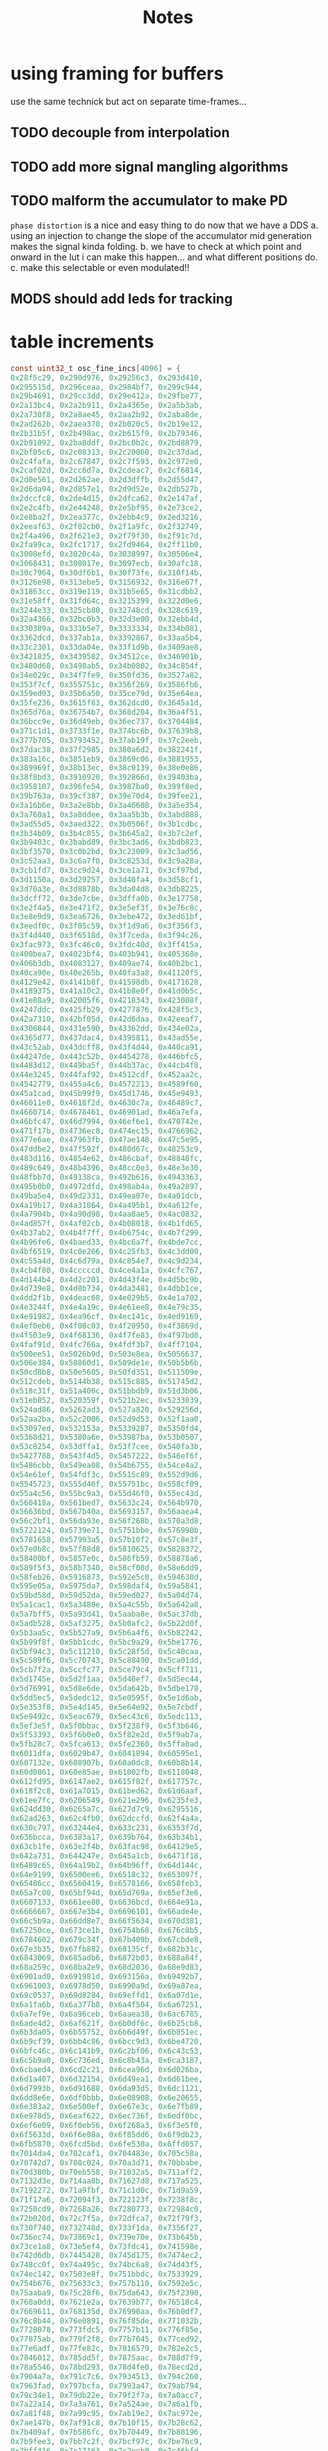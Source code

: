#+title: Notes
* using framing for buffers
use the same technick but act on separate time-frames...
** TODO decouple from interpolation
** TODO add more signal mangling algorithms
** TODO malform the accumulator to make PD
=phase distortion= is a nice and easy thing to do now that we have a DDS
a. using an injection to change the slope of the accumulator mid generation makes the signal kinda folding.
b. we have to check at which point and onward in the lut i can make this happen... and what different positions do.
c. make this selectable or even modulated!!
** MODS should add leds for tracking
* table increments
#+begin_src c
const uint32_t osc_fine_incs[4096] = {
0x28f5c29, 0x290d976, 0x29256c3, 0x293d410,
0x295515d, 0x296ceaa, 0x2984bf7, 0x299c944,
0x29b4691, 0x29cc3dd, 0x29e412a, 0x29fbe77,
0x2a13bc4, 0x2a2b911, 0x2a4365e, 0x2a5b3ab,
0x2a730f8, 0x2a8ae45, 0x2aa2b92, 0x2aba8de,
0x2ad262b, 0x2aea378, 0x2b020c5, 0x2b19e12,
0x2b31b5f, 0x2b498ac, 0x2b615f9, 0x2b79346,
0x2b91092, 0x2ba8ddf, 0x2bc0b2c, 0x2bd8879,
0x2bf05c6, 0x2c08313, 0x2c20060, 0x2c37dad,
0x2c4fafa, 0x2c67847, 0x2c7f593, 0x2c972e0,
0x2caf02d, 0x2cc6d7a, 0x2cdeac7, 0x2cf6814,
0x2d0e561, 0x2d262ae, 0x2d3dffb, 0x2d55d47,
0x2d6da94, 0x2d857e1, 0x2d9d52e, 0x2db527b,
0x2dccfc8, 0x2de4d15, 0x2dfca62, 0x2e147af,
0x2e2c4fb, 0x2e44248, 0x2e5bf95, 0x2e73ce2,
0x2e8ba2f, 0x2ea377c, 0x2ebb4c9, 0x2ed3216,
0x2eeaf63, 0x2f02cb0, 0x2f1a9fc, 0x2f32749,
0x2f4a496, 0x2f621e3, 0x2f79f30, 0x2f91c7d,
0x2fa99ca, 0x2fc1717, 0x2fd9464, 0x2ff11b0,
0x3008efd, 0x3020c4a, 0x3038997, 0x30506e4,
0x3068431, 0x308017e, 0x3097ecb, 0x30afc18,
0x30c7964, 0x30df6b1, 0x30f73fe, 0x310f14b,
0x3126e98, 0x313ebe5, 0x3156932, 0x316e67f,
0x31863cc, 0x319e119, 0x31b5e65, 0x31cdbb2,
0x31e58ff, 0x31fd64c, 0x3215399, 0x322d0e6,
0x3244e33, 0x325cb80, 0x32748cd, 0x328c619,
0x32a4366, 0x32bc0b3, 0x32d3e00, 0x32ebb4d,
0x330389a, 0x331b5e7, 0x3333334, 0x334b081,
0x3362dcd, 0x337ab1a, 0x3392867, 0x33aa5b4,
0x33c2301, 0x33da04e, 0x33f1d9b, 0x3409ae8,
0x3421835, 0x3439582, 0x34512ce, 0x346901b,
0x3480d68, 0x3498ab5, 0x34b0802, 0x34c854f,
0x34e029c, 0x34f7fe9, 0x350fd36, 0x3527a82,
0x353f7cf, 0x355751c, 0x356f269, 0x3586fb6,
0x359ed03, 0x35b6a50, 0x35ce79d, 0x35e64ea,
0x35fe236, 0x3615f83, 0x362dcd0, 0x3645a1d,
0x365d76a, 0x36754b7, 0x368d204, 0x36a4f51,
0x36bcc9e, 0x36d49eb, 0x36ec737, 0x3704484,
0x371c1d1, 0x3733f1e, 0x374bc6b, 0x37639b8,
0x377b705, 0x3793452, 0x37ab19f, 0x37c2eeb,
0x37dac38, 0x37f2985, 0x380a6d2, 0x382241f,
0x383a16c, 0x3851eb9, 0x3869c06, 0x3881953,
0x389969f, 0x38b13ec, 0x38c9139, 0x38e0e86,
0x38f8bd3, 0x3910920, 0x392866d, 0x39403ba,
0x3958107, 0x396fe54, 0x3987ba0, 0x399f8ed,
0x39b763a, 0x39cf387, 0x39e70d4, 0x39fee21,
0x3a16b6e, 0x3a2e8bb, 0x3a46608, 0x3a5e354,
0x3a760a1, 0x3a8ddee, 0x3aa5b3b, 0x3abd888,
0x3ad55d5, 0x3aed322, 0x3b0506f, 0x3b1cdbc,
0x3b34b09, 0x3b4c855, 0x3b645a2, 0x3b7c2ef,
0x3b9403c, 0x3babd89, 0x3bc3ad6, 0x3bdb823,
0x3bf3570, 0x3c0b2bd, 0x3c23009, 0x3c3ad56,
0x3c52aa3, 0x3c6a7f0, 0x3c8253d, 0x3c9a28a,
0x3cb1fd7, 0x3cc9d24, 0x3ce1a71, 0x3cf97bd,
0x3d1150a, 0x3d29257, 0x3d40fa4, 0x3d58cf1,
0x3d70a3e, 0x3d8878b, 0x3da04d8, 0x3db8225,
0x3dcff72, 0x3de7cbe, 0x3dffa0b, 0x3e17758,
0x3e2f4a5, 0x3e471f2, 0x3e5ef3f, 0x3e76c8c,
0x3e8e9d9, 0x3ea6726, 0x3ebe472, 0x3ed61bf,
0x3eedf0c, 0x3f05c59, 0x3f1d9a6, 0x3f356f3,
0x3f4d440, 0x3f6518d, 0x3f7ceda, 0x3f94c26,
0x3fac973, 0x3fc46c0, 0x3fdc40d, 0x3ff415a,
0x400bea7, 0x4023bf4, 0x403b941, 0x405368e,
0x406b3db, 0x4083127, 0x409ae74, 0x40b2bc1,
0x40ca90e, 0x40e265b, 0x40fa3a8, 0x41120f5,
0x4129e42, 0x4141b8f, 0x41598db, 0x4171628,
0x4189375, 0x41a10c2, 0x41b8e0f, 0x41d0b5c,
0x41e88a9, 0x42005f6, 0x4218343, 0x423008f,
0x4247ddc, 0x425fb29, 0x4277876, 0x428f5c3,
0x42a7310, 0x42bf05d, 0x42d6daa, 0x42eeaf7,
0x4306844, 0x431e590, 0x43362dd, 0x434e02a,
0x4365d77, 0x437dac4, 0x4395811, 0x43ad55e,
0x43c52ab, 0x43dcff8, 0x43f4d44, 0x440ca91,
0x44247de, 0x443c52b, 0x4454278, 0x446bfc5,
0x4483d12, 0x449ba5f, 0x44b37ac, 0x44cb4f8,
0x44e3245, 0x44faf92, 0x4512cdf, 0x452aa2c,
0x4542779, 0x455a4c6, 0x4572213, 0x4589f60,
0x45a1cad, 0x45b99f9, 0x45d1746, 0x45e9493,
0x46011e0, 0x4618f2d, 0x4630c7a, 0x46489c7,
0x4660714, 0x4678461, 0x46901ad, 0x46a7efa,
0x46bfc47, 0x46d7994, 0x46ef6e1, 0x470742e,
0x471f17b, 0x4736ec8, 0x474ec15, 0x4766962,
0x477e6ae, 0x47963fb, 0x47ae148, 0x47c5e95,
0x47ddbe2, 0x47f592f, 0x480d67c, 0x48253c9,
0x483d116, 0x4854e62, 0x486cbaf, 0x48848fc,
0x489c649, 0x48b4396, 0x48cc0e3, 0x48e3e30,
0x48fbb7d, 0x49138ca, 0x492b616, 0x4943363,
0x495b0b0, 0x4972dfd, 0x498ab4a, 0x49a2897,
0x49ba5e4, 0x49d2331, 0x49ea07e, 0x4a01dcb,
0x4a19b17, 0x4a31864, 0x4a495b1, 0x4a612fe,
0x4a7904b, 0x4a90d98, 0x4aa8ae5, 0x4ac0832,
0x4ad857f, 0x4af02cb, 0x4b08018, 0x4b1fd65,
0x4b37ab2, 0x4b4f7ff, 0x4b6754c, 0x4b7f299,
0x4b96fe6, 0x4baed33, 0x4bc6a7f, 0x4bde7cc,
0x4bf6519, 0x4c0e266, 0x4c25fb3, 0x4c3dd00,
0x4c55a4d, 0x4c6d79a, 0x4c854e7, 0x4c9d234,
0x4cb4f80, 0x4cccccd, 0x4ce4a1a, 0x4cfc767,
0x4d144b4, 0x4d2c201, 0x4d43f4e, 0x4d5bc9b,
0x4d739e8, 0x4d8b734, 0x4da3481, 0x4dbb1ce,
0x4dd2f1b, 0x4deac68, 0x4e029b5, 0x4e1a702,
0x4e3244f, 0x4e4a19c, 0x4e61ee8, 0x4e79c35,
0x4e91982, 0x4ea96cf, 0x4ec141c, 0x4ed9169,
0x4ef0eb6, 0x4f08c03, 0x4f20950, 0x4f3869d,
0x4f503e9, 0x4f68136, 0x4f7fe83, 0x4f97bd0,
0x4faf91d, 0x4fc766a, 0x4fdf3b7, 0x4ff7104,
0x500ee51, 0x5026b9d, 0x503e8ea, 0x5056637,
0x506e384, 0x50860d1, 0x509de1e, 0x50b5b6b,
0x50cd8b8, 0x50e5605, 0x50fd351, 0x511509e,
0x512cdeb, 0x5144b38, 0x515c885, 0x51745d2,
0x518c31f, 0x51a406c, 0x51bbdb9, 0x51d3b06,
0x51eb852, 0x520359f, 0x521b2ec, 0x5233039,
0x524ad86, 0x5262ad3, 0x527a820, 0x529256d,
0x52aa2ba, 0x52c2006, 0x52d9d53, 0x52f1aa0,
0x53097ed, 0x532153a, 0x5339287, 0x5350fd4,
0x5368d21, 0x5380a6e, 0x53987ba, 0x53b0507,
0x53c8254, 0x53dffa1, 0x53f7cee, 0x540fa3b,
0x5427788, 0x543f4d5, 0x5457222, 0x546ef6f,
0x5486cbb, 0x549ea08, 0x54b6755, 0x54ce4a2,
0x54e61ef, 0x54fdf3c, 0x5515c89, 0x552d9d6,
0x5545723, 0x555d46f, 0x55751bc, 0x558cf09,
0x55a4c56, 0x55bc9a3, 0x55d46f0, 0x55ec43d,
0x560418a, 0x561bed7, 0x5633c24, 0x564b970,
0x56636bd, 0x567b40a, 0x5693157, 0x56aaea4,
0x56c2bf1, 0x56da93e, 0x56f268b, 0x570a3d8,
0x5722124, 0x5739e71, 0x5751bbe, 0x576990b,
0x5781658, 0x57993a5, 0x57b10f2, 0x57c8e3f,
0x57e0b8c, 0x57f88d8, 0x5810625, 0x5828372,
0x58400bf, 0x5857e0c, 0x586fb59, 0x58878a6,
0x589f5f3, 0x58b7340, 0x58cf08d, 0x58e6dd9,
0x58feb26, 0x5916873, 0x592e5c0, 0x594630d,
0x595e05a, 0x5975da7, 0x598daf4, 0x59a5841,
0x59bd58d, 0x59d52da, 0x59ed027, 0x5a04d74,
0x5a1cac1, 0x5a3480e, 0x5a4c55b, 0x5a642a8,
0x5a7bff5, 0x5a93d41, 0x5aaba8e, 0x5ac37db,
0x5adb528, 0x5af3275, 0x5b0afc2, 0x5b22d0f,
0x5b3aa5c, 0x5b527a9, 0x5b6a4f6, 0x5b82242,
0x5b99f8f, 0x5bb1cdc, 0x5bc9a29, 0x5be1776,
0x5bf94c3, 0x5c11210, 0x5c28f5d, 0x5c40caa,
0x5c589f6, 0x5c70743, 0x5c88490, 0x5ca01dd,
0x5cb7f2a, 0x5ccfc77, 0x5ce79c4, 0x5cff711,
0x5d1745e, 0x5d2f1aa, 0x5d46ef7, 0x5d5ec44,
0x5d76991, 0x5d8e6de, 0x5da642b, 0x5dbe178,
0x5dd5ec5, 0x5dedc12, 0x5e0595f, 0x5e1d6ab,
0x5e353f8, 0x5e4d145, 0x5e64e92, 0x5e7cbdf,
0x5e9492c, 0x5eac679, 0x5ec43c6, 0x5edc113,
0x5ef3e5f, 0x5f0bbac, 0x5f238f9, 0x5f3b646,
0x5f53393, 0x5f6b0e0, 0x5f82e2d, 0x5f9ab7a,
0x5fb28c7, 0x5fca613, 0x5fe2360, 0x5ffa0ad,
0x6011dfa, 0x6029b47, 0x6041894, 0x60595e1,
0x607132e, 0x608907b, 0x60a0dc8, 0x60b8b14,
0x60d0861, 0x60e85ae, 0x61002fb, 0x6118048,
0x612fd95, 0x6147ae2, 0x615f82f, 0x617757c,
0x618f2c8, 0x61a7015, 0x61bed62, 0x61d6aaf,
0x61ee7fc, 0x6206549, 0x621e296, 0x6235fe3,
0x624dd30, 0x6265a7c, 0x627d7c9, 0x6295516,
0x62ad263, 0x62c4fb0, 0x62dccfd, 0x62f4a4a,
0x630c797, 0x63244e4, 0x633c231, 0x6353f7d,
0x636bcca, 0x6383a17, 0x639b764, 0x63b34b1,
0x63cb1fe, 0x63e2f4b, 0x63fac98, 0x64129e5,
0x642a731, 0x644247e, 0x645a1cb, 0x6471f18,
0x6489c65, 0x64a19b2, 0x64b96ff, 0x64d144c,
0x64e9199, 0x6500ee6, 0x6518c32, 0x653097f,
0x65486cc, 0x6560419, 0x6578166, 0x658feb3,
0x65a7c00, 0x65bf94d, 0x65d769a, 0x65ef3e6,
0x6607133, 0x661ee80, 0x6636bcd, 0x664e91a,
0x6666667, 0x667e3b4, 0x6696101, 0x66ade4e,
0x66c5b9a, 0x66dd8e7, 0x66f5634, 0x670d381,
0x67250ce, 0x673ce1b, 0x6754b68, 0x676c8b5,
0x6784602, 0x679c34f, 0x67b409b, 0x67cbde8,
0x67e3b35, 0x67fb882, 0x68135cf, 0x682b31c,
0x6843069, 0x685adb6, 0x6872b03, 0x688a84f,
0x68a259c, 0x68ba2e9, 0x68d2036, 0x68e9d83,
0x6901ad0, 0x691981d, 0x693156a, 0x69492b7,
0x6961003, 0x6978d50, 0x6990a9d, 0x69a87ea,
0x69c0537, 0x69d8284, 0x69effd1, 0x6a07d1e,
0x6a1fa6b, 0x6a377b8, 0x6a4f504, 0x6a67251,
0x6a7ef9e, 0x6a96ceb, 0x6aaea38, 0x6ac6785,
0x6ade4d2, 0x6af621f, 0x6b0df6c, 0x6b25cb8,
0x6b3da05, 0x6b55752, 0x6b6d49f, 0x6b851ec,
0x6b9cf39, 0x6bb4c86, 0x6bcc9d3, 0x6be4720,
0x6bfc46c, 0x6c141b9, 0x6c2bf06, 0x6c43c53,
0x6c5b9a0, 0x6c736ed, 0x6c8b43a, 0x6ca3187,
0x6cbaed4, 0x6cd2c21, 0x6cea96d, 0x6d026ba,
0x6d1a407, 0x6d32154, 0x6d49ea1, 0x6d61bee,
0x6d7993b, 0x6d91688, 0x6da93d5, 0x6dc1121,
0x6dd8e6e, 0x6df0bbb, 0x6e08908, 0x6e20655,
0x6e383a2, 0x6e500ef, 0x6e67e3c, 0x6e7fb89,
0x6e978d5, 0x6eaf622, 0x6ec736f, 0x6edf0bc,
0x6ef6e09, 0x6f0eb56, 0x6f268a3, 0x6f3e5f0,
0x6f5633d, 0x6f6e08a, 0x6f85dd6, 0x6f9db23,
0x6fb5870, 0x6fcd5bd, 0x6fe530a, 0x6ffd057,
0x7014da4, 0x702caf1, 0x704483e, 0x705c58a,
0x70742d7, 0x708c024, 0x70a3d71, 0x70bbabe,
0x70d380b, 0x70eb558, 0x71032a5, 0x711aff2,
0x7132d3e, 0x714aa8b, 0x71627d8, 0x717a525,
0x7192272, 0x71a9fbf, 0x71c1d0c, 0x71d9a59,
0x71f17a6, 0x72094f3, 0x722123f, 0x7238f8c,
0x7250cd9, 0x7268a26, 0x7280773, 0x72984c0,
0x72b020d, 0x72c7f5a, 0x72dfca7, 0x72f79f3,
0x730f740, 0x732748d, 0x733f1da, 0x7356f27,
0x736ec74, 0x73869c1, 0x739e70e, 0x73b645b,
0x73ce1a8, 0x73e5ef4, 0x73fdc41, 0x741598e,
0x742d6db, 0x7445428, 0x745d175, 0x7474ec2,
0x748cc0f, 0x74a495c, 0x74bc6a8, 0x74d43f5,
0x74ec142, 0x7503e8f, 0x751bbdc, 0x7533929,
0x754b676, 0x75633c3, 0x757b110, 0x7592e5c,
0x75aaba9, 0x75c28f6, 0x75da643, 0x75f2390,
0x760a0dd, 0x7621e2a, 0x7639b77, 0x76518c4,
0x7669611, 0x768135d, 0x76990aa, 0x76b0df7,
0x76c8b44, 0x76e0891, 0x76f85de, 0x771032b,
0x7728078, 0x773fdc5, 0x7757b11, 0x776f85e,
0x77875ab, 0x779f2f8, 0x77b7045, 0x77ced92,
0x77e6adf, 0x77fe82c, 0x7816579, 0x782e2c5,
0x7846012, 0x785dd5f, 0x7875aac, 0x788d7f9,
0x78a5546, 0x78bd293, 0x78d4fe0, 0x78ecd2d,
0x7904a7a, 0x791c7c6, 0x7934513, 0x794c260,
0x7963fad, 0x797bcfa, 0x7993a47, 0x79ab794,
0x79c34e1, 0x79db22e, 0x79f2f7a, 0x7a0acc7,
0x7a22a14, 0x7a3a761, 0x7a524ae, 0x7a6a1fb,
0x7a81f48, 0x7a99c95, 0x7ab19e2, 0x7ac972e,
0x7ae147b, 0x7af91c8, 0x7b10f15, 0x7b28c62,
0x7b409af, 0x7b586fc, 0x7b70449, 0x7b88196,
0x7b9fee3, 0x7bb7c2f, 0x7bcf97c, 0x7be76c9,
0x7bff416, 0x7c17163, 0x7c2eeb0, 0x7c46bfd,
0x7c5e94a, 0x7c76697, 0x7c8e3e3, 0x7ca6130,
0x7cbde7d, 0x7cd5bca, 0x7ced917, 0x7d05664,
0x7d1d3b1, 0x7d350fe, 0x7d4ce4b, 0x7d64b97,
0x7d7c8e4, 0x7d94631, 0x7dac37e, 0x7dc40cb,
0x7ddbe18, 0x7df3b65, 0x7e0b8b2, 0x7e235ff,
0x7e3b34c, 0x7e53098, 0x7e6ade5, 0x7e82b32,
0x7e9a87f, 0x7eb25cc, 0x7eca319, 0x7ee2066,
0x7ef9db3, 0x7f11b00, 0x7f2984c, 0x7f41599,
0x7f592e6, 0x7f71033, 0x7f88d80, 0x7fa0acd,
0x7fb881a, 0x7fd0567, 0x7fe82b4, 0x8000001,
0x8017d4d, 0x802fa9a, 0x80477e7, 0x805f534,
0x8077281, 0x808efce, 0x80a6d1b, 0x80bea68,
0x80d67b5, 0x80ee501, 0x810624e, 0x811df9b,
0x8135ce8, 0x814da35, 0x8165782, 0x817d4cf,
0x819521c, 0x81acf69, 0x81c4cb5, 0x81dca02,
0x81f474f, 0x820c49c, 0x82241e9, 0x823bf36,
0x8253c83, 0x826b9d0, 0x828371d, 0x829b46a,
0x82b31b6, 0x82caf03, 0x82e2c50, 0x82fa99d,
0x83126ea, 0x832a437, 0x8342184, 0x8359ed1,
0x8371c1e, 0x838996a, 0x83a16b7, 0x83b9404,
0x83d1151, 0x83e8e9e, 0x8400beb, 0x8418938,
0x8430685, 0x84483d2, 0x846011e, 0x8477e6b,
0x848fbb8, 0x84a7905, 0x84bf652, 0x84d739f,
0x84ef0ec, 0x8506e39, 0x851eb86, 0x85368d3,
0x854e61f, 0x856636c, 0x857e0b9, 0x8595e06,
0x85adb53, 0x85c58a0, 0x85dd5ed, 0x85f533a,
0x860d087, 0x8624dd3, 0x863cb20, 0x865486d,
0x866c5ba, 0x8684307, 0x869c054, 0x86b3da1,
0x86cbaee, 0x86e383b, 0x86fb587, 0x87132d4,
0x872b021, 0x8742d6e, 0x875aabb, 0x8772808,
0x878a555, 0x87a22a2, 0x87b9fef, 0x87d1d3c,
0x87e9a88, 0x88017d5, 0x8819522, 0x883126f,
0x8848fbc, 0x8860d09, 0x8878a56, 0x88907a3,
0x88a84f0, 0x88c023c, 0x88d7f89, 0x88efcd6,
0x8907a23, 0x891f770, 0x89374bd, 0x894f20a,
0x8966f57, 0x897eca4, 0x89969f0, 0x89ae73d,
0x89c648a, 0x89de1d7, 0x89f5f24, 0x8a0dc71,
0x8a259be, 0x8a3d70b, 0x8a55458, 0x8a6d1a5,
0x8a84ef1, 0x8a9cc3e, 0x8ab498b, 0x8acc6d8,
0x8ae4425, 0x8afc172, 0x8b13ebf, 0x8b2bc0c,
0x8b43959, 0x8b5b6a5, 0x8b733f2, 0x8b8b13f,
0x8ba2e8c, 0x8bbabd9, 0x8bd2926, 0x8bea673,
0x8c023c0, 0x8c1a10d, 0x8c31e59, 0x8c49ba6,
0x8c618f3, 0x8c79640, 0x8c9138d, 0x8ca90da,
0x8cc0e27, 0x8cd8b74, 0x8cf08c1, 0x8d0860e,
0x8d2035a, 0x8d380a7, 0x8d4fdf4, 0x8d67b41,
0x8d7f88e, 0x8d975db, 0x8daf328, 0x8dc7075,
0x8ddedc2, 0x8df6b0e, 0x8e0e85b, 0x8e265a8,
0x8e3e2f5, 0x8e56042, 0x8e6dd8f, 0x8e85adc,
0x8e9d829, 0x8eb5576, 0x8ecd2c3, 0x8ee500f,
0x8efcd5c, 0x8f14aa9, 0x8f2c7f6, 0x8f44543,
0x8f5c290, 0x8f73fdd, 0x8f8bd2a, 0x8fa3a77,
0x8fbb7c3, 0x8fd3510, 0x8feb25d, 0x9002faa,
0x901acf7, 0x9032a44, 0x904a791, 0x90624de,
0x907a22b, 0x9091f77, 0x90a9cc4, 0x90c1a11,
0x90d975e, 0x90f14ab, 0x91091f8, 0x9120f45,
0x9138c92, 0x91509df, 0x916872c, 0x9180478,
0x91981c5, 0x91aff12, 0x91c7c5f, 0x91df9ac,
0x91f76f9, 0x920f446, 0x9227193, 0x923eee0,
0x9256c2c, 0x926e979, 0x92866c6, 0x929e413,
0x92b6160, 0x92cdead, 0x92e5bfa, 0x92fd947,
0x9315694, 0x932d3e0, 0x934512d, 0x935ce7a,
0x9374bc7, 0x938c914, 0x93a4661, 0x93bc3ae,
0x93d40fb, 0x93ebe48, 0x9403b95, 0x941b8e1,
0x943362e, 0x944b37b, 0x94630c8, 0x947ae15,
0x9492b62, 0x94aa8af, 0x94c25fc, 0x94da349,
0x94f2095, 0x9509de2, 0x9521b2f, 0x953987c,
0x95515c9, 0x9569316, 0x9581063, 0x9598db0,
0x95b0afd, 0x95c8849, 0x95e0596, 0x95f82e3,
0x9610030, 0x9627d7d, 0x963faca, 0x9657817,
0x966f564, 0x96872b1, 0x969effe, 0x96b6d4a,
0x96cea97, 0x96e67e4, 0x96fe531, 0x971627e,
0x972dfcb, 0x9745d18, 0x975da65, 0x97757b2,
0x978d4fe, 0x97a524b, 0x97bcf98, 0x97d4ce5,
0x97eca32, 0x980477f, 0x981c4cc, 0x9834219,
0x984bf66, 0x9863cb2, 0x987b9ff, 0x989374c,
0x98ab499, 0x98c31e6, 0x98daf33, 0x98f2c80,
0x990a9cd, 0x992271a, 0x993a467, 0x99521b3,
0x9969f00, 0x9981c4d, 0x999999a, 0x99b16e7,
0x99c9434, 0x99e1181, 0x99f8ece, 0x9a10c1b,
0x9a28967, 0x9a406b4, 0x9a58401, 0x9a7014e,
0x9a87e9b, 0x9a9fbe8, 0x9ab7935, 0x9acf682,
0x9ae73cf, 0x9aff11b, 0x9b16e68, 0x9b2ebb5,
0x9b46902, 0x9b5e64f, 0x9b7639c, 0x9b8e0e9,
0x9ba5e36, 0x9bbdb83, 0x9bd58d0, 0x9bed61c,
0x9c05369, 0x9c1d0b6, 0x9c34e03, 0x9c4cb50,
0x9c6489d, 0x9c7c5ea, 0x9c94337, 0x9cac084,
0x9cc3dd0, 0x9cdbb1d, 0x9cf386a, 0x9d0b5b7,
0x9d23304, 0x9d3b051, 0x9d52d9e, 0x9d6aaeb,
0x9d82838, 0x9d9a585, 0x9db22d1, 0x9dca01e,
0x9de1d6b, 0x9df9ab8, 0x9e11805, 0x9e29552,
0x9e4129f, 0x9e58fec, 0x9e70d39, 0x9e88a85,
0x9ea07d2, 0x9eb851f, 0x9ed026c, 0x9ee7fb9,
0x9effd06, 0x9f17a53, 0x9f2f7a0, 0x9f474ed,
0x9f5f239, 0x9f76f86, 0x9f8ecd3, 0x9fa6a20,
0x9fbe76d, 0x9fd64ba, 0x9fee207, 0xa005f54,
0xa01dca1, 0xa0359ee, 0xa04d73a, 0xa065487,
0xa07d1d4, 0xa094f21, 0xa0acc6e, 0xa0c49bb,
0xa0dc708, 0xa0f4455, 0xa10c1a2, 0xa123eee,
0xa13bc3b, 0xa153988, 0xa16b6d5, 0xa183422,
0xa19b16f, 0xa1b2ebc, 0xa1cac09, 0xa1e2956,
0xa1fa6a2, 0xa2123ef, 0xa22a13c, 0xa241e89,
0xa259bd6, 0xa271923, 0xa289670, 0xa2a13bd,
0xa2b910a, 0xa2d0e57, 0xa2e8ba3, 0xa3008f0,
0xa31863d, 0xa33038a, 0xa3480d7, 0xa35fe24,
0xa377b71, 0xa38f8be, 0xa3a760b, 0xa3bf357,
0xa3d70a4, 0xa3eedf1, 0xa406b3e, 0xa41e88b,
0xa4365d8, 0xa44e325, 0xa466072, 0xa47ddbf,
0xa495b0b, 0xa4ad858, 0xa4c55a5, 0xa4dd2f2,
0xa4f503f, 0xa50cd8c, 0xa524ad9, 0xa53c826,
0xa554573, 0xa56c2c0, 0xa58400c, 0xa59bd59,
0xa5b3aa6, 0xa5cb7f3, 0xa5e3540, 0xa5fb28d,
0xa612fda, 0xa62ad27, 0xa642a74, 0xa65a7c0,
0xa67250d, 0xa68a25a, 0xa6a1fa7, 0xa6b9cf4,
0xa6d1a41, 0xa6e978e, 0xa7014db, 0xa719228,
0xa730f74, 0xa748cc1, 0xa760a0e, 0xa77875b,
0xa7904a8, 0xa7a81f5, 0xa7bff42, 0xa7d7c8f,
0xa7ef9dc, 0xa807729, 0xa81f475, 0xa8371c2,
0xa84ef0f, 0xa866c5c, 0xa87e9a9, 0xa8966f6,
0xa8ae443, 0xa8c6190, 0xa8ddedd, 0xa8f5c29,
0xa90d976, 0xa9256c3, 0xa93d410, 0xa95515d,
0xa96ceaa, 0xa984bf7, 0xa99c944, 0xa9b4691,
0xa9cc3dd, 0xa9e412a, 0xa9fbe77, 0xaa13bc4,
0xaa2b911, 0xaa4365e, 0xaa5b3ab, 0xaa730f8,
0xaa8ae45, 0xaaa2b92, 0xaaba8de, 0xaad262b,
0xaaea378, 0xab020c5, 0xab19e12, 0xab31b5f,
0xab498ac, 0xab615f9, 0xab79346, 0xab91092,
0xaba8ddf, 0xabc0b2c, 0xabd8879, 0xabf05c6,
0xac08313, 0xac20060, 0xac37dad, 0xac4fafa,
0xac67847, 0xac7f593, 0xac972e0, 0xacaf02d,
0xacc6d7a, 0xacdeac7, 0xacf6814, 0xad0e561,
0xad262ae, 0xad3dffb, 0xad55d47, 0xad6da94,
0xad857e1, 0xad9d52e, 0xadb527b, 0xadccfc8,
0xade4d15, 0xadfca62, 0xae147af, 0xae2c4fb,
0xae44248, 0xae5bf95, 0xae73ce2, 0xae8ba2f,
0xaea377c, 0xaebb4c9, 0xaed3216, 0xaeeaf63,
0xaf02cb0, 0xaf1a9fc, 0xaf32749, 0xaf4a496,
0xaf621e3, 0xaf79f30, 0xaf91c7d, 0xafa99ca,
0xafc1717, 0xafd9464, 0xaff11b0, 0xb008efd,
0xb020c4a, 0xb038997, 0xb0506e4, 0xb068431,
0xb08017e, 0xb097ecb, 0xb0afc18, 0xb0c7964,
0xb0df6b1, 0xb0f73fe, 0xb10f14b, 0xb126e98,
0xb13ebe5, 0xb156932, 0xb16e67f, 0xb1863cc,
0xb19e119, 0xb1b5e65, 0xb1cdbb2, 0xb1e58ff,
0xb1fd64c, 0xb215399, 0xb22d0e6, 0xb244e33,
0xb25cb80, 0xb2748cd, 0xb28c619, 0xb2a4366,
0xb2bc0b3, 0xb2d3e00, 0xb2ebb4d, 0xb30389a,
0xb31b5e7, 0xb333334, 0xb34b081, 0xb362dcd,
0xb37ab1a, 0xb392867, 0xb3aa5b4, 0xb3c2301,
0xb3da04e, 0xb3f1d9b, 0xb409ae8, 0xb421835,
0xb439582, 0xb4512ce, 0xb46901b, 0xb480d68,
0xb498ab5, 0xb4b0802, 0xb4c854f, 0xb4e029c,
0xb4f7fe9, 0xb50fd36, 0xb527a82, 0xb53f7cf,
0xb55751c, 0xb56f269, 0xb586fb6, 0xb59ed03,
0xb5b6a50, 0xb5ce79d, 0xb5e64ea, 0xb5fe236,
0xb615f83, 0xb62dcd0, 0xb645a1d, 0xb65d76a,
0xb6754b7, 0xb68d204, 0xb6a4f51, 0xb6bcc9e,
0xb6d49eb, 0xb6ec737, 0xb704484, 0xb71c1d1,
0xb733f1e, 0xb74bc6b, 0xb7639b8, 0xb77b705,
0xb793452, 0xb7ab19f, 0xb7c2eeb, 0xb7dac38,
0xb7f2985, 0xb80a6d2, 0xb82241f, 0xb83a16c,
0xb851eb9, 0xb869c06, 0xb881953, 0xb89969f,
0xb8b13ec, 0xb8c9139, 0xb8e0e86, 0xb8f8bd3,
0xb910920, 0xb92866d, 0xb9403ba, 0xb958107,
0xb96fe54, 0xb987ba0, 0xb99f8ed, 0xb9b763a,
0xb9cf387, 0xb9e70d4, 0xb9fee21, 0xba16b6e,
0xba2e8bb, 0xba46608, 0xba5e354, 0xba760a1,
0xba8ddee, 0xbaa5b3b, 0xbabd888, 0xbad55d5,
0xbaed322, 0xbb0506f, 0xbb1cdbc, 0xbb34b09,
0xbb4c855, 0xbb645a2, 0xbb7c2ef, 0xbb9403c,
0xbbabd89, 0xbbc3ad6, 0xbbdb823, 0xbbf3570,
0xbc0b2bd, 0xbc23009, 0xbc3ad56, 0xbc52aa3,
0xbc6a7f0, 0xbc8253d, 0xbc9a28a, 0xbcb1fd7,
0xbcc9d24, 0xbce1a71, 0xbcf97bd, 0xbd1150a,
0xbd29257, 0xbd40fa4, 0xbd58cf1, 0xbd70a3e,
0xbd8878b, 0xbda04d8, 0xbdb8225, 0xbdcff72,
0xbde7cbe, 0xbdffa0b, 0xbe17758, 0xbe2f4a5,
0xbe471f2, 0xbe5ef3f, 0xbe76c8c, 0xbe8e9d9,
0xbea6726, 0xbebe472, 0xbed61bf, 0xbeedf0c,
0xbf05c59, 0xbf1d9a6, 0xbf356f3, 0xbf4d440,
0xbf6518d, 0xbf7ceda, 0xbf94c26, 0xbfac973,
0xbfc46c0, 0xbfdc40d, 0xbff415a, 0xc00bea7,
0xc023bf4, 0xc03b941, 0xc05368e, 0xc06b3db,
0xc083127, 0xc09ae74, 0xc0b2bc1, 0xc0ca90e,
0xc0e265b, 0xc0fa3a8, 0xc1120f5, 0xc129e42,
0xc141b8f, 0xc1598db, 0xc171628, 0xc189375,
0xc1a10c2, 0xc1b8e0f, 0xc1d0b5c, 0xc1e88a9,
0xc2005f6, 0xc218343, 0xc23008f, 0xc247ddc,
0xc25fb29, 0xc277876, 0xc28f5c3, 0xc2a7310,
0xc2bf05d, 0xc2d6daa, 0xc2eeaf7, 0xc306844,
0xc31e590, 0xc3362dd, 0xc34e02a, 0xc365d77,
0xc37dac4, 0xc395811, 0xc3ad55e, 0xc3c52ab,
0xc3dcff8, 0xc3f4d44, 0xc40ca91, 0xc4247de,
0xc43c52b, 0xc454278, 0xc46bfc5, 0xc483d12,
0xc49ba5f, 0xc4b37ac, 0xc4cb4f8, 0xc4e3245,
0xc4faf92, 0xc512cdf, 0xc52aa2c, 0xc542779,
0xc55a4c6, 0xc572213, 0xc589f60, 0xc5a1cad,
0xc5b99f9, 0xc5d1746, 0xc5e9493, 0xc6011e0,
0xc618f2d, 0xc630c7a, 0xc6489c7, 0xc660714,
0xc678461, 0xc6901ad, 0xc6a7efa, 0xc6bfc47,
0xc6d7994, 0xc6ef6e1, 0xc70742e, 0xc71f17b,
0xc736ec8, 0xc74ec15, 0xc766962, 0xc77e6ae,
0xc7963fb, 0xc7ae148, 0xc7c5e95, 0xc7ddbe2,
0xc7f592f, 0xc80d67c, 0xc8253c9, 0xc83d116,
0xc854e62, 0xc86cbaf, 0xc8848fc, 0xc89c649,
0xc8b4396, 0xc8cc0e3, 0xc8e3e30, 0xc8fbb7d,
0xc9138ca, 0xc92b616, 0xc943363, 0xc95b0b0,
0xc972dfd, 0xc98ab4a, 0xc9a2897, 0xc9ba5e4,
0xc9d2331, 0xc9ea07e, 0xca01dcb, 0xca19b17,
0xca31864, 0xca495b1, 0xca612fe, 0xca7904b,
0xca90d98, 0xcaa8ae5, 0xcac0832, 0xcad857f,
0xcaf02cb, 0xcb08018, 0xcb1fd65, 0xcb37ab2,
0xcb4f7ff, 0xcb6754c, 0xcb7f299, 0xcb96fe6,
0xcbaed33, 0xcbc6a7f, 0xcbde7cc, 0xcbf6519,
0xcc0e266, 0xcc25fb3, 0xcc3dd00, 0xcc55a4d,
0xcc6d79a, 0xcc854e7, 0xcc9d234, 0xccb4f80,
0xccccccd, 0xcce4a1a, 0xccfc767, 0xcd144b4,
0xcd2c201, 0xcd43f4e, 0xcd5bc9b, 0xcd739e8,
0xcd8b734, 0xcda3481, 0xcdbb1ce, 0xcdd2f1b,
0xcdeac68, 0xce029b5, 0xce1a702, 0xce3244f,
0xce4a19c, 0xce61ee8, 0xce79c35, 0xce91982,
0xcea96cf, 0xcec141c, 0xced9169, 0xcef0eb6,
0xcf08c03, 0xcf20950, 0xcf3869d, 0xcf503e9,
0xcf68136, 0xcf7fe83, 0xcf97bd0, 0xcfaf91d,
0xcfc766a, 0xcfdf3b7, 0xcff7104, 0xd00ee51,
0xd026b9d, 0xd03e8ea, 0xd056637, 0xd06e384,
0xd0860d1, 0xd09de1e, 0xd0b5b6b, 0xd0cd8b8,
0xd0e5605, 0xd0fd351, 0xd11509e, 0xd12cdeb,
0xd144b38, 0xd15c885, 0xd1745d2, 0xd18c31f,
0xd1a406c, 0xd1bbdb9, 0xd1d3b06, 0xd1eb852,
0xd20359f, 0xd21b2ec, 0xd233039, 0xd24ad86,
0xd262ad3, 0xd27a820, 0xd29256d, 0xd2aa2ba,
0xd2c2006, 0xd2d9d53, 0xd2f1aa0, 0xd3097ed,
0xd32153a, 0xd339287, 0xd350fd4, 0xd368d21,
0xd380a6e, 0xd3987ba, 0xd3b0507, 0xd3c8254,
0xd3dffa1, 0xd3f7cee, 0xd40fa3b, 0xd427788,
0xd43f4d5, 0xd457222, 0xd46ef6f, 0xd486cbb,
0xd49ea08, 0xd4b6755, 0xd4ce4a2, 0xd4e61ef,
0xd4fdf3c, 0xd515c89, 0xd52d9d6, 0xd545723,
0xd55d46f, 0xd5751bc, 0xd58cf09, 0xd5a4c56,
0xd5bc9a3, 0xd5d46f0, 0xd5ec43d, 0xd60418a,
0xd61bed7, 0xd633c24, 0xd64b970, 0xd6636bd,
0xd67b40a, 0xd693157, 0xd6aaea4, 0xd6c2bf1,
0xd6da93e, 0xd6f268b, 0xd70a3d8, 0xd722124,
0xd739e71, 0xd751bbe, 0xd76990b, 0xd781658,
0xd7993a5, 0xd7b10f2, 0xd7c8e3f, 0xd7e0b8c,
0xd7f88d8, 0xd810625, 0xd828372, 0xd8400bf,
0xd857e0c, 0xd86fb59, 0xd8878a6, 0xd89f5f3,
0xd8b7340, 0xd8cf08d, 0xd8e6dd9, 0xd8feb26,
0xd916873, 0xd92e5c0, 0xd94630d, 0xd95e05a,
0xd975da7, 0xd98daf4, 0xd9a5841, 0xd9bd58d,
0xd9d52da, 0xd9ed027, 0xda04d74, 0xda1cac1,
0xda3480e, 0xda4c55b, 0xda642a8, 0xda7bff5,
0xda93d41, 0xdaaba8e, 0xdac37db, 0xdadb528,
0xdaf3275, 0xdb0afc2, 0xdb22d0f, 0xdb3aa5c,
0xdb527a9, 0xdb6a4f6, 0xdb82242, 0xdb99f8f,
0xdbb1cdc, 0xdbc9a29, 0xdbe1776, 0xdbf94c3,
0xdc11210, 0xdc28f5d, 0xdc40caa, 0xdc589f6,
0xdc70743, 0xdc88490, 0xdca01dd, 0xdcb7f2a,
0xdccfc77, 0xdce79c4, 0xdcff711, 0xdd1745e,
0xdd2f1aa, 0xdd46ef7, 0xdd5ec44, 0xdd76991,
0xdd8e6de, 0xdda642b, 0xddbe178, 0xddd5ec5,
0xddedc12, 0xde0595f, 0xde1d6ab, 0xde353f8,
0xde4d145, 0xde64e92, 0xde7cbdf, 0xde9492c,
0xdeac679, 0xdec43c6, 0xdedc113, 0xdef3e5f,
0xdf0bbac, 0xdf238f9, 0xdf3b646, 0xdf53393,
0xdf6b0e0, 0xdf82e2d, 0xdf9ab7a, 0xdfb28c7,
0xdfca613, 0xdfe2360, 0xdffa0ad, 0xe011dfa,
0xe029b47, 0xe041894, 0xe0595e1, 0xe07132e,
0xe08907b, 0xe0a0dc8, 0xe0b8b14, 0xe0d0861,
0xe0e85ae, 0xe1002fb, 0xe118048, 0xe12fd95,
0xe147ae2, 0xe15f82f, 0xe17757c, 0xe18f2c8,
0xe1a7015, 0xe1bed62, 0xe1d6aaf, 0xe1ee7fc,
0xe206549, 0xe21e296, 0xe235fe3, 0xe24dd30,
0xe265a7c, 0xe27d7c9, 0xe295516, 0xe2ad263,
0xe2c4fb0, 0xe2dccfd, 0xe2f4a4a, 0xe30c797,
0xe3244e4, 0xe33c231, 0xe353f7d, 0xe36bcca,
0xe383a17, 0xe39b764, 0xe3b34b1, 0xe3cb1fe,
0xe3e2f4b, 0xe3fac98, 0xe4129e5, 0xe42a731,
0xe44247e, 0xe45a1cb, 0xe471f18, 0xe489c65,
0xe4a19b2, 0xe4b96ff, 0xe4d144c, 0xe4e9199,
0xe500ee6, 0xe518c32, 0xe53097f, 0xe5486cc,
0xe560419, 0xe578166, 0xe58feb3, 0xe5a7c00,
0xe5bf94d, 0xe5d769a, 0xe5ef3e6, 0xe607133,
0xe61ee80, 0xe636bcd, 0xe64e91a, 0xe666667,
0xe67e3b4, 0xe696101, 0xe6ade4e, 0xe6c5b9a,
0xe6dd8e7, 0xe6f5634, 0xe70d381, 0xe7250ce,
0xe73ce1b, 0xe754b68, 0xe76c8b5, 0xe784602,
0xe79c34f, 0xe7b409b, 0xe7cbde8, 0xe7e3b35,
0xe7fb882, 0xe8135cf, 0xe82b31c, 0xe843069,
0xe85adb6, 0xe872b03, 0xe88a84f, 0xe8a259c,
0xe8ba2e9, 0xe8d2036, 0xe8e9d83, 0xe901ad0,
0xe91981d, 0xe93156a, 0xe9492b7, 0xe961003,
0xe978d50, 0xe990a9d, 0xe9a87ea, 0xe9c0537,
0xe9d8284, 0xe9effd1, 0xea07d1e, 0xea1fa6b,
0xea377b8, 0xea4f504, 0xea67251, 0xea7ef9e,
0xea96ceb, 0xeaaea38, 0xeac6785, 0xeade4d2,
0xeaf621f, 0xeb0df6c, 0xeb25cb8, 0xeb3da05,
0xeb55752, 0xeb6d49f, 0xeb851ec, 0xeb9cf39,
0xebb4c86, 0xebcc9d3, 0xebe4720, 0xebfc46c,
0xec141b9, 0xec2bf06, 0xec43c53, 0xec5b9a0,
0xec736ed, 0xec8b43a, 0xeca3187, 0xecbaed4,
0xecd2c21, 0xecea96d, 0xed026ba, 0xed1a407,
0xed32154, 0xed49ea1, 0xed61bee, 0xed7993b,
0xed91688, 0xeda93d5, 0xedc1121, 0xedd8e6e,
0xedf0bbb, 0xee08908, 0xee20655, 0xee383a2,
0xee500ef, 0xee67e3c, 0xee7fb89, 0xee978d5,
0xeeaf622, 0xeec736f, 0xeedf0bc, 0xeef6e09,
0xef0eb56, 0xef268a3, 0xef3e5f0, 0xef5633d,
0xef6e08a, 0xef85dd6, 0xef9db23, 0xefb5870,
0xefcd5bd, 0xefe530a, 0xeffd057, 0xf014da4,
0xf02caf1, 0xf04483e, 0xf05c58a, 0xf0742d7,
0xf08c024, 0xf0a3d71, 0xf0bbabe, 0xf0d380b,
0xf0eb558, 0xf1032a5, 0xf11aff2, 0xf132d3e,
0xf14aa8b, 0xf1627d8, 0xf17a525, 0xf192272,
0xf1a9fbf, 0xf1c1d0c, 0xf1d9a59, 0xf1f17a6,
0xf2094f3, 0xf22123f, 0xf238f8c, 0xf250cd9,
0xf268a26, 0xf280773, 0xf2984c0, 0xf2b020d,
0xf2c7f5a, 0xf2dfca7, 0xf2f79f3, 0xf30f740,
0xf32748d, 0xf33f1da, 0xf356f27, 0xf36ec74,
0xf3869c1, 0xf39e70e, 0xf3b645b, 0xf3ce1a8,
0xf3e5ef4, 0xf3fdc41, 0xf41598e, 0xf42d6db,
0xf445428, 0xf45d175, 0xf474ec2, 0xf48cc0f,
0xf4a495c, 0xf4bc6a8, 0xf4d43f5, 0xf4ec142,
0xf503e8f, 0xf51bbdc, 0xf533929, 0xf54b676,
0xf5633c3, 0xf57b110, 0xf592e5c, 0xf5aaba9,
0xf5c28f6, 0xf5da643, 0xf5f2390, 0xf60a0dd,
0xf621e2a, 0xf639b77, 0xf6518c4, 0xf669611,
0xf68135d, 0xf6990aa, 0xf6b0df7, 0xf6c8b44,
0xf6e0891, 0xf6f85de, 0xf71032b, 0xf728078,
0xf73fdc5, 0xf757b11, 0xf76f85e, 0xf7875ab,
0xf79f2f8, 0xf7b7045, 0xf7ced92, 0xf7e6adf,
0xf7fe82c, 0xf816579, 0xf82e2c5, 0xf846012,
0xf85dd5f, 0xf875aac, 0xf88d7f9, 0xf8a5546,
0xf8bd293, 0xf8d4fe0, 0xf8ecd2d, 0xf904a7a,
0xf91c7c6, 0xf934513, 0xf94c260, 0xf963fad,
0xf97bcfa, 0xf993a47, 0xf9ab794, 0xf9c34e1,
0xf9db22e, 0xf9f2f7a, 0xfa0acc7, 0xfa22a14,
0xfa3a761, 0xfa524ae, 0xfa6a1fb, 0xfa81f48,
0xfa99c95, 0xfab19e2, 0xfac972e, 0xfae147b,
0xfaf91c8, 0xfb10f15, 0xfb28c62, 0xfb409af,
0xfb586fc, 0xfb70449, 0xfb88196, 0xfb9fee3,
0xfbb7c2f, 0xfbcf97c, 0xfbe76c9, 0xfbff416,
0xfc17163, 0xfc2eeb0, 0xfc46bfd, 0xfc5e94a,
0xfc76697, 0xfc8e3e3, 0xfca6130, 0xfcbde7d,
0xfcd5bca, 0xfced917, 0xfd05664, 0xfd1d3b1,
0xfd350fe, 0xfd4ce4b, 0xfd64b97, 0xfd7c8e4,
0xfd94631, 0xfdac37e, 0xfdc40cb, 0xfddbe18,
0xfdf3b65, 0xfe0b8b2, 0xfe235ff, 0xfe3b34c,
0xfe53098, 0xfe6ade5, 0xfe82b32, 0xfe9a87f,
0xfeb25cc, 0xfeca319, 0xfee2066, 0xfef9db3,
0xff11b00, 0xff2984c, 0xff41599, 0xff592e6,
0xff71033, 0xff88d80, 0xffa0acd, 0xffb881a,
0xffd0567, 0xffe82b4, 0x10000001, 0x10017d4d,
0x1002fa9a, 0x100477e7, 0x1005f534, 0x10077281,
0x1008efce, 0x100a6d1b, 0x100bea68, 0x100d67b5,
0x100ee501, 0x1010624e, 0x1011df9b, 0x10135ce8,
0x1014da35, 0x10165782, 0x1017d4cf, 0x1019521c,
0x101acf69, 0x101c4cb5, 0x101dca02, 0x101f474f,
0x1020c49c, 0x102241e9, 0x1023bf36, 0x10253c83,
0x1026b9d0, 0x1028371d, 0x1029b46a, 0x102b31b6,
0x102caf03, 0x102e2c50, 0x102fa99d, 0x103126ea,
0x1032a437, 0x10342184, 0x10359ed1, 0x10371c1e,
0x1038996a, 0x103a16b7, 0x103b9404, 0x103d1151,
0x103e8e9e, 0x10400beb, 0x10418938, 0x10430685,
0x104483d2, 0x1046011e, 0x10477e6b, 0x1048fbb8,
0x104a7905, 0x104bf652, 0x104d739f, 0x104ef0ec,
0x10506e39, 0x1051eb86, 0x105368d3, 0x1054e61f,
0x1056636c, 0x1057e0b9, 0x10595e06, 0x105adb53,
0x105c58a0, 0x105dd5ed, 0x105f533a, 0x1060d087,
0x10624dd3, 0x1063cb20, 0x1065486d, 0x1066c5ba,
0x10684307, 0x1069c054, 0x106b3da1, 0x106cbaee,
0x106e383b, 0x106fb587, 0x107132d4, 0x1072b021,
0x10742d6e, 0x1075aabb, 0x10772808, 0x1078a555,
0x107a22a2, 0x107b9fef, 0x107d1d3c, 0x107e9a88,
0x108017d5, 0x10819522, 0x1083126f, 0x10848fbc,
0x10860d09, 0x10878a56, 0x108907a3, 0x108a84f0,
0x108c023c, 0x108d7f89, 0x108efcd6, 0x10907a23,
0x1091f770, 0x109374bd, 0x1094f20a, 0x10966f57,
0x1097eca4, 0x109969f0, 0x109ae73d, 0x109c648a,
0x109de1d7, 0x109f5f24, 0x10a0dc71, 0x10a259be,
0x10a3d70b, 0x10a55458, 0x10a6d1a5, 0x10a84ef1,
0x10a9cc3e, 0x10ab498b, 0x10acc6d8, 0x10ae4425,
0x10afc172, 0x10b13ebf, 0x10b2bc0c, 0x10b43959,
0x10b5b6a5, 0x10b733f2, 0x10b8b13f, 0x10ba2e8c,
0x10bbabd9, 0x10bd2926, 0x10bea673, 0x10c023c0,
0x10c1a10d, 0x10c31e59, 0x10c49ba6, 0x10c618f3,
0x10c79640, 0x10c9138d, 0x10ca90da, 0x10cc0e27,
0x10cd8b74, 0x10cf08c1, 0x10d0860e, 0x10d2035a,
0x10d380a7, 0x10d4fdf4, 0x10d67b41, 0x10d7f88e,
0x10d975db, 0x10daf328, 0x10dc7075, 0x10ddedc2,
0x10df6b0e, 0x10e0e85b, 0x10e265a8, 0x10e3e2f5,
0x10e56042, 0x10e6dd8f, 0x10e85adc, 0x10e9d829,
0x10eb5576, 0x10ecd2c3, 0x10ee500f, 0x10efcd5c,
0x10f14aa9, 0x10f2c7f6, 0x10f44543, 0x10f5c290,
0x10f73fdd, 0x10f8bd2a, 0x10fa3a77, 0x10fbb7c3,
0x10fd3510, 0x10feb25d, 0x11002faa, 0x1101acf7,
0x11032a44, 0x1104a791, 0x110624de, 0x1107a22b,
0x11091f77, 0x110a9cc4, 0x110c1a11, 0x110d975e,
0x110f14ab, 0x111091f8, 0x11120f45, 0x11138c92,
0x111509df, 0x1116872c, 0x11180478, 0x111981c5,
0x111aff12, 0x111c7c5f, 0x111df9ac, 0x111f76f9,
0x1120f446, 0x11227193, 0x1123eee0, 0x11256c2c,
0x1126e979, 0x112866c6, 0x1129e413, 0x112b6160,
0x112cdead, 0x112e5bfa, 0x112fd947, 0x11315694,
0x1132d3e0, 0x1134512d, 0x1135ce7a, 0x11374bc7,
0x1138c914, 0x113a4661, 0x113bc3ae, 0x113d40fb,
0x113ebe48, 0x11403b95, 0x1141b8e1, 0x1143362e,
0x1144b37b, 0x114630c8, 0x1147ae15, 0x11492b62,
0x114aa8af, 0x114c25fc, 0x114da349, 0x114f2095,
0x11509de2, 0x11521b2f, 0x1153987c, 0x115515c9,
0x11569316, 0x11581063, 0x11598db0, 0x115b0afd,
0x115c8849, 0x115e0596, 0x115f82e3, 0x11610030,
0x11627d7d, 0x1163faca, 0x11657817, 0x1166f564,
0x116872b1, 0x1169effe, 0x116b6d4a, 0x116cea97,
0x116e67e4, 0x116fe531, 0x1171627e, 0x1172dfcb,
0x11745d18, 0x1175da65, 0x117757b2, 0x1178d4fe,
0x117a524b, 0x117bcf98, 0x117d4ce5, 0x117eca32,
0x1180477f, 0x1181c4cc, 0x11834219, 0x1184bf66,
0x11863cb2, 0x1187b9ff, 0x1189374c, 0x118ab499,
0x118c31e6, 0x118daf33, 0x118f2c80, 0x1190a9cd,
0x1192271a, 0x1193a467, 0x119521b3, 0x11969f00,
0x11981c4d, 0x1199999a, 0x119b16e7, 0x119c9434,
0x119e1181, 0x119f8ece, 0x11a10c1b, 0x11a28967,
0x11a406b4, 0x11a58401, 0x11a7014e, 0x11a87e9b,
0x11a9fbe8, 0x11ab7935, 0x11acf682, 0x11ae73cf,
0x11aff11b, 0x11b16e68, 0x11b2ebb5, 0x11b46902,
0x11b5e64f, 0x11b7639c, 0x11b8e0e9, 0x11ba5e36,
0x11bbdb83, 0x11bd58d0, 0x11bed61c, 0x11c05369,
0x11c1d0b6, 0x11c34e03, 0x11c4cb50, 0x11c6489d,
0x11c7c5ea, 0x11c94337, 0x11cac084, 0x11cc3dd0,
0x11cdbb1d, 0x11cf386a, 0x11d0b5b7, 0x11d23304,
0x11d3b051, 0x11d52d9e, 0x11d6aaeb, 0x11d82838,
0x11d9a585, 0x11db22d1, 0x11dca01e, 0x11de1d6b,
0x11df9ab8, 0x11e11805, 0x11e29552, 0x11e4129f,
0x11e58fec, 0x11e70d39, 0x11e88a85, 0x11ea07d2,
0x11eb851f, 0x11ed026c, 0x11ee7fb9, 0x11effd06,
0x11f17a53, 0x11f2f7a0, 0x11f474ed, 0x11f5f239,
0x11f76f86, 0x11f8ecd3, 0x11fa6a20, 0x11fbe76d,
0x11fd64ba, 0x11fee207, 0x12005f54, 0x1201dca1,
0x120359ee, 0x1204d73a, 0x12065487, 0x1207d1d4,
0x12094f21, 0x120acc6e, 0x120c49bb, 0x120dc708,
0x120f4455, 0x1210c1a2, 0x12123eee, 0x1213bc3b,
0x12153988, 0x1216b6d5, 0x12183422, 0x1219b16f,
0x121b2ebc, 0x121cac09, 0x121e2956, 0x121fa6a2,
0x122123ef, 0x1222a13c, 0x12241e89, 0x12259bd6,
0x12271923, 0x12289670, 0x122a13bd, 0x122b910a,
0x122d0e57, 0x122e8ba3, 0x123008f0, 0x1231863d,
0x1233038a, 0x123480d7, 0x1235fe24, 0x12377b71,
0x1238f8be, 0x123a760b, 0x123bf357, 0x123d70a4,
0x123eedf1, 0x12406b3e, 0x1241e88b, 0x124365d8,
0x1244e325, 0x12466072, 0x1247ddbf, 0x12495b0b,
0x124ad858, 0x124c55a5, 0x124dd2f2, 0x124f503f,
0x1250cd8c, 0x12524ad9, 0x1253c826, 0x12554573,
0x1256c2c0, 0x1258400c, 0x1259bd59, 0x125b3aa6,
0x125cb7f3, 0x125e3540, 0x125fb28d, 0x12612fda,
0x1262ad27, 0x12642a74, 0x1265a7c0, 0x1267250d,
0x1268a25a, 0x126a1fa7, 0x126b9cf4, 0x126d1a41,
0x126e978e, 0x127014db, 0x12719228, 0x12730f74,
0x12748cc1, 0x12760a0e, 0x1277875b, 0x127904a8,
0x127a81f5, 0x127bff42, 0x127d7c8f, 0x127ef9dc,
0x12807729, 0x1281f475, 0x128371c2, 0x1284ef0f,
0x12866c5c, 0x1287e9a9, 0x128966f6, 0x128ae443,
0x128c6190, 0x128ddedd, 0x128f5c29, 0x1290d976,
0x129256c3, 0x1293d410, 0x1295515d, 0x1296ceaa,
0x12984bf7, 0x1299c944, 0x129b4691, 0x129cc3dd,
0x129e412a, 0x129fbe77, 0x12a13bc4, 0x12a2b911,
0x12a4365e, 0x12a5b3ab, 0x12a730f8, 0x12a8ae45,
0x12aa2b92, 0x12aba8de, 0x12ad262b, 0x12aea378,
0x12b020c5, 0x12b19e12, 0x12b31b5f, 0x12b498ac,
0x12b615f9, 0x12b79346, 0x12b91092, 0x12ba8ddf,
0x12bc0b2c, 0x12bd8879, 0x12bf05c6, 0x12c08313,
0x12c20060, 0x12c37dad, 0x12c4fafa, 0x12c67847,
0x12c7f593, 0x12c972e0, 0x12caf02d, 0x12cc6d7a,
0x12cdeac7, 0x12cf6814, 0x12d0e561, 0x12d262ae,
0x12d3dffb, 0x12d55d47, 0x12d6da94, 0x12d857e1,
0x12d9d52e, 0x12db527b, 0x12dccfc8, 0x12de4d15,
0x12dfca62, 0x12e147af, 0x12e2c4fb, 0x12e44248,
0x12e5bf95, 0x12e73ce2, 0x12e8ba2f, 0x12ea377c,
0x12ebb4c9, 0x12ed3216, 0x12eeaf63, 0x12f02cb0,
0x12f1a9fc, 0x12f32749, 0x12f4a496, 0x12f621e3,
0x12f79f30, 0x12f91c7d, 0x12fa99ca, 0x12fc1717,
0x12fd9464, 0x12ff11b0, 0x13008efd, 0x13020c4a,
0x13038997, 0x130506e4, 0x13068431, 0x1308017e,
0x13097ecb, 0x130afc18, 0x130c7964, 0x130df6b1,
0x130f73fe, 0x1310f14b, 0x13126e98, 0x1313ebe5,
0x13156932, 0x1316e67f, 0x131863cc, 0x1319e119,
0x131b5e65, 0x131cdbb2, 0x131e58ff, 0x131fd64c,
0x13215399, 0x1322d0e6, 0x13244e33, 0x1325cb80,
0x132748cd, 0x1328c619, 0x132a4366, 0x132bc0b3,
0x132d3e00, 0x132ebb4d, 0x1330389a, 0x1331b5e7,
0x13333334, 0x1334b081, 0x13362dcd, 0x1337ab1a,
0x13392867, 0x133aa5b4, 0x133c2301, 0x133da04e,
0x133f1d9b, 0x13409ae8, 0x13421835, 0x13439582,
0x134512ce, 0x1346901b, 0x13480d68, 0x13498ab5,
0x134b0802, 0x134c854f, 0x134e029c, 0x134f7fe9,
0x1350fd36, 0x13527a82, 0x1353f7cf, 0x1355751c,
0x1356f269, 0x13586fb6, 0x1359ed03, 0x135b6a50,
0x135ce79d, 0x135e64ea, 0x135fe236, 0x13615f83,
0x1362dcd0, 0x13645a1d, 0x1365d76a, 0x136754b7,
0x1368d204, 0x136a4f51, 0x136bcc9e, 0x136d49eb,
0x136ec737, 0x13704484, 0x1371c1d1, 0x13733f1e,
0x1374bc6b, 0x137639b8, 0x1377b705, 0x13793452,
0x137ab19f, 0x137c2eeb, 0x137dac38, 0x137f2985,
0x1380a6d2, 0x1382241f, 0x1383a16c, 0x13851eb9,
0x13869c06, 0x13881953, 0x1389969f, 0x138b13ec,
0x138c9139, 0x138e0e86, 0x138f8bd3, 0x13910920,
0x1392866d, 0x139403ba, 0x13958107, 0x1396fe54,
0x13987ba0, 0x1399f8ed, 0x139b763a, 0x139cf387,
0x139e70d4, 0x139fee21, 0x13a16b6e, 0x13a2e8bb,
0x13a46608, 0x13a5e354, 0x13a760a1, 0x13a8ddee,
0x13aa5b3b, 0x13abd888, 0x13ad55d5, 0x13aed322,
0x13b0506f, 0x13b1cdbc, 0x13b34b09, 0x13b4c855,
0x13b645a2, 0x13b7c2ef, 0x13b9403c, 0x13babd89,
0x13bc3ad6, 0x13bdb823, 0x13bf3570, 0x13c0b2bd,
0x13c23009, 0x13c3ad56, 0x13c52aa3, 0x13c6a7f0,
0x13c8253d, 0x13c9a28a, 0x13cb1fd7, 0x13cc9d24,
0x13ce1a71, 0x13cf97bd, 0x13d1150a, 0x13d29257,
0x13d40fa4, 0x13d58cf1, 0x13d70a3e, 0x13d8878b,
0x13da04d8, 0x13db8225, 0x13dcff72, 0x13de7cbe,
0x13dffa0b, 0x13e17758, 0x13e2f4a5, 0x13e471f2,
0x13e5ef3f, 0x13e76c8c, 0x13e8e9d9, 0x13ea6726,
0x13ebe472, 0x13ed61bf, 0x13eedf0c, 0x13f05c59,
0x13f1d9a6, 0x13f356f3, 0x13f4d440, 0x13f6518d,
0x13f7ceda, 0x13f94c26, 0x13fac973, 0x13fc46c0,
0x13fdc40d, 0x13ff415a, 0x1400bea7, 0x14023bf4,
0x1403b941, 0x1405368e, 0x1406b3db, 0x14083127,
0x1409ae74, 0x140b2bc1, 0x140ca90e, 0x140e265b,
0x140fa3a8, 0x141120f5, 0x14129e42, 0x14141b8f,
0x141598db, 0x14171628, 0x14189375, 0x141a10c2,
0x141b8e0f, 0x141d0b5c, 0x141e88a9, 0x142005f6,
0x14218343, 0x1423008f, 0x14247ddc, 0x1425fb29,
0x14277876, 0x1428f5c3, 0x142a7310, 0x142bf05d,
0x142d6daa, 0x142eeaf7, 0x14306844, 0x1431e590,
0x143362dd, 0x1434e02a, 0x14365d77, 0x1437dac4,
0x14395811, 0x143ad55e, 0x143c52ab, 0x143dcff8,
0x143f4d44, 0x1440ca91, 0x144247de, 0x1443c52b,
0x14454278, 0x1446bfc5, 0x14483d12, 0x1449ba5f,
0x144b37ac, 0x144cb4f8, 0x144e3245, 0x144faf92,
0x14512cdf, 0x1452aa2c, 0x14542779, 0x1455a4c6,
0x14572213, 0x14589f60, 0x145a1cad, 0x145b99f9,
0x145d1746, 0x145e9493, 0x146011e0, 0x14618f2d,
0x14630c7a, 0x146489c7, 0x14660714, 0x14678461,
0x146901ad, 0x146a7efa, 0x146bfc47, 0x146d7994,
0x146ef6e1, 0x1470742e, 0x1471f17b, 0x14736ec8,
0x1474ec15, 0x14766962, 0x1477e6ae, 0x147963fb,
0x147ae148, 0x147c5e95, 0x147ddbe2, 0x147f592f,
0x1480d67c, 0x148253c9, 0x1483d116, 0x14854e62,
0x1486cbaf, 0x148848fc, 0x1489c649, 0x148b4396,
0x148cc0e3, 0x148e3e30, 0x148fbb7d, 0x149138ca,
0x1492b616, 0x14943363, 0x1495b0b0, 0x14972dfd,
0x1498ab4a, 0x149a2897, 0x149ba5e4, 0x149d2331,
0x149ea07e, 0x14a01dcb, 0x14a19b17, 0x14a31864,
0x14a495b1, 0x14a612fe, 0x14a7904b, 0x14a90d98,
0x14aa8ae5, 0x14ac0832, 0x14ad857f, 0x14af02cb,
0x14b08018, 0x14b1fd65, 0x14b37ab2, 0x14b4f7ff,
0x14b6754c, 0x14b7f299, 0x14b96fe6, 0x14baed33,
0x14bc6a7f, 0x14bde7cc, 0x14bf6519, 0x14c0e266,
0x14c25fb3, 0x14c3dd00, 0x14c55a4d, 0x14c6d79a,
0x14c854e7, 0x14c9d234, 0x14cb4f80, 0x14cccccd,
0x14ce4a1a, 0x14cfc767, 0x14d144b4, 0x14d2c201,
0x14d43f4e, 0x14d5bc9b, 0x14d739e8, 0x14d8b734,
0x14da3481, 0x14dbb1ce, 0x14dd2f1b, 0x14deac68,
0x14e029b5, 0x14e1a702, 0x14e3244f, 0x14e4a19c,
0x14e61ee8, 0x14e79c35, 0x14e91982, 0x14ea96cf,
0x14ec141c, 0x14ed9169, 0x14ef0eb6, 0x14f08c03,
0x14f20950, 0x14f3869d, 0x14f503e9, 0x14f68136,
0x14f7fe83, 0x14f97bd0, 0x14faf91d, 0x14fc766a,
0x14fdf3b7, 0x14ff7104, 0x1500ee51, 0x15026b9d,
0x1503e8ea, 0x15056637, 0x1506e384, 0x150860d1,
0x1509de1e, 0x150b5b6b, 0x150cd8b8, 0x150e5605,
0x150fd351, 0x1511509e, 0x1512cdeb, 0x15144b38,
0x1515c885, 0x151745d2, 0x1518c31f, 0x151a406c,
0x151bbdb9, 0x151d3b06, 0x151eb852, 0x1520359f,
0x1521b2ec, 0x15233039, 0x1524ad86, 0x15262ad3,
0x1527a820, 0x1529256d, 0x152aa2ba, 0x152c2006,
0x152d9d53, 0x152f1aa0, 0x153097ed, 0x1532153a,
0x15339287, 0x15350fd4, 0x15368d21, 0x15380a6e,
0x153987ba, 0x153b0507, 0x153c8254, 0x153dffa1,
0x153f7cee, 0x1540fa3b, 0x15427788, 0x1543f4d5,
0x15457222, 0x1546ef6f, 0x15486cbb, 0x1549ea08,
0x154b6755, 0x154ce4a2, 0x154e61ef, 0x154fdf3c,
0x15515c89, 0x1552d9d6, 0x15545723, 0x1555d46f,
0x155751bc, 0x1558cf09, 0x155a4c56, 0x155bc9a3,
0x155d46f0, 0x155ec43d, 0x1560418a, 0x1561bed7,
0x15633c24, 0x1564b970, 0x156636bd, 0x1567b40a,
0x15693157, 0x156aaea4, 0x156c2bf1, 0x156da93e,
0x156f268b, 0x1570a3d8, 0x15722124, 0x15739e71,
0x15751bbe, 0x1576990b, 0x15781658, 0x157993a5,
0x157b10f2, 0x157c8e3f, 0x157e0b8c, 0x157f88d8,
0x15810625, 0x15828372, 0x158400bf, 0x15857e0c,
0x1586fb59, 0x158878a6, 0x1589f5f3, 0x158b7340,
0x158cf08d, 0x158e6dd9, 0x158feb26, 0x15916873,
0x1592e5c0, 0x1594630d, 0x1595e05a, 0x15975da7,
0x1598daf4, 0x159a5841, 0x159bd58d, 0x159d52da,
0x159ed027, 0x15a04d74, 0x15a1cac1, 0x15a3480e,
0x15a4c55b, 0x15a642a8, 0x15a7bff5, 0x15a93d41,
0x15aaba8e, 0x15ac37db, 0x15adb528, 0x15af3275,
0x15b0afc2, 0x15b22d0f, 0x15b3aa5c, 0x15b527a9,
0x15b6a4f6, 0x15b82242, 0x15b99f8f, 0x15bb1cdc,
0x15bc9a29, 0x15be1776, 0x15bf94c3, 0x15c11210,
0x15c28f5d, 0x15c40caa, 0x15c589f6, 0x15c70743,
0x15c88490, 0x15ca01dd, 0x15cb7f2a, 0x15ccfc77,
0x15ce79c4, 0x15cff711, 0x15d1745e, 0x15d2f1aa,
0x15d46ef7, 0x15d5ec44, 0x15d76991, 0x15d8e6de,
0x15da642b, 0x15dbe178, 0x15dd5ec5, 0x15dedc12,
0x15e0595f, 0x15e1d6ab, 0x15e353f8, 0x15e4d145,
0x15e64e92, 0x15e7cbdf, 0x15e9492c, 0x15eac679,
0x15ec43c6, 0x15edc113, 0x15ef3e5f, 0x15f0bbac,
0x15f238f9, 0x15f3b646, 0x15f53393, 0x15f6b0e0,
0x15f82e2d, 0x15f9ab7a, 0x15fb28c7, 0x15fca613,
0x15fe2360, 0x15ffa0ad, 0x16011dfa, 0x16029b47,
0x16041894, 0x160595e1, 0x1607132e, 0x1608907b,
0x160a0dc8, 0x160b8b14, 0x160d0861, 0x160e85ae,
0x161002fb, 0x16118048, 0x1612fd95, 0x16147ae2,
0x1615f82f, 0x1617757c, 0x1618f2c8, 0x161a7015,
0x161bed62, 0x161d6aaf, 0x161ee7fc, 0x16206549,
0x1621e296, 0x16235fe3, 0x1624dd30, 0x16265a7c,
0x1627d7c9, 0x16295516, 0x162ad263, 0x162c4fb0,
0x162dccfd, 0x162f4a4a, 0x1630c797, 0x163244e4,
0x1633c231, 0x16353f7d, 0x1636bcca, 0x16383a17,
0x1639b764, 0x163b34b1, 0x163cb1fe, 0x163e2f4b,
0x163fac98, 0x164129e5, 0x1642a731, 0x1644247e,
0x1645a1cb, 0x16471f18, 0x16489c65, 0x164a19b2,
0x164b96ff, 0x164d144c, 0x164e9199, 0x16500ee6,
0x16518c32, 0x1653097f, 0x165486cc, 0x16560419,
0x16578166, 0x1658feb3, 0x165a7c00, 0x165bf94d,
0x165d769a, 0x165ef3e6, 0x16607133, 0x1661ee80,
0x16636bcd, 0x1664e91a, 0x16666667, 0x1667e3b4,
0x16696101, 0x166ade4e, 0x166c5b9a, 0x166dd8e7,
0x166f5634, 0x1670d381, 0x167250ce, 0x1673ce1b,
0x16754b68, 0x1676c8b5, 0x16784602, 0x1679c34f,
0x167b409b, 0x167cbde8, 0x167e3b35, 0x167fb882,
0x168135cf, 0x1682b31c, 0x16843069, 0x1685adb6,
0x16872b03, 0x1688a84f, 0x168a259c, 0x168ba2e9,
0x168d2036, 0x168e9d83, 0x16901ad0, 0x1691981d,
0x1693156a, 0x169492b7, 0x16961003, 0x16978d50,
0x16990a9d, 0x169a87ea, 0x169c0537, 0x169d8284,
0x169effd1, 0x16a07d1e, 0x16a1fa6b, 0x16a377b8,
0x16a4f504, 0x16a67251, 0x16a7ef9e, 0x16a96ceb,
0x16aaea38, 0x16ac6785, 0x16ade4d2, 0x16af621f,
0x16b0df6c, 0x16b25cb8, 0x16b3da05, 0x16b55752,
0x16b6d49f, 0x16b851ec, 0x16b9cf39, 0x16bb4c86,
0x16bcc9d3, 0x16be4720, 0x16bfc46c, 0x16c141b9,
0x16c2bf06, 0x16c43c53, 0x16c5b9a0, 0x16c736ed,
0x16c8b43a, 0x16ca3187, 0x16cbaed4, 0x16cd2c21,
0x16cea96d, 0x16d026ba, 0x16d1a407, 0x16d32154,
0x16d49ea1, 0x16d61bee, 0x16d7993b, 0x16d91688,
0x16da93d5, 0x16dc1121, 0x16dd8e6e, 0x16df0bbb,
0x16e08908, 0x16e20655, 0x16e383a2, 0x16e500ef,
0x16e67e3c, 0x16e7fb89, 0x16e978d5, 0x16eaf622,
0x16ec736f, 0x16edf0bc, 0x16ef6e09, 0x16f0eb56,
0x16f268a3, 0x16f3e5f0, 0x16f5633d, 0x16f6e08a,
0x16f85dd6, 0x16f9db23, 0x16fb5870, 0x16fcd5bd,
0x16fe530a, 0x16ffd057, 0x17014da4, 0x1702caf1,
0x1704483e, 0x1705c58a, 0x170742d7, 0x1708c024,
0x170a3d71, 0x170bbabe, 0x170d380b, 0x170eb558,
0x171032a5, 0x1711aff2, 0x17132d3e, 0x1714aa8b,
0x171627d8, 0x1717a525, 0x17192272, 0x171a9fbf,
0x171c1d0c, 0x171d9a59, 0x171f17a6, 0x172094f3,
0x1722123f, 0x17238f8c, 0x17250cd9, 0x17268a26,
0x17280773, 0x172984c0, 0x172b020d, 0x172c7f5a,
0x172dfca7, 0x172f79f3, 0x1730f740, 0x1732748d,
0x1733f1da, 0x17356f27, 0x1736ec74, 0x173869c1,
0x1739e70e, 0x173b645b, 0x173ce1a8, 0x173e5ef4,
0x173fdc41, 0x1741598e, 0x1742d6db, 0x17445428,
0x1745d175, 0x17474ec2, 0x1748cc0f, 0x174a495c,
0x174bc6a8, 0x174d43f5, 0x174ec142, 0x17503e8f,
0x1751bbdc, 0x17533929, 0x1754b676, 0x175633c3,
0x1757b110, 0x17592e5c, 0x175aaba9, 0x175c28f6,
0x175da643, 0x175f2390, 0x1760a0dd, 0x17621e2a,
0x17639b77, 0x176518c4, 0x17669611, 0x1768135d,
0x176990aa, 0x176b0df7, 0x176c8b44, 0x176e0891,
0x176f85de, 0x1771032b, 0x17728078, 0x1773fdc5,
0x17757b11, 0x1776f85e, 0x177875ab, 0x1779f2f8,
0x177b7045, 0x177ced92, 0x177e6adf, 0x177fe82c,
0x17816579, 0x1782e2c5, 0x17846012, 0x1785dd5f,
0x17875aac, 0x1788d7f9, 0x178a5546, 0x178bd293,
0x178d4fe0, 0x178ecd2d, 0x17904a7a, 0x1791c7c6,
0x17934513, 0x1794c260, 0x17963fad, 0x1797bcfa,
0x17993a47, 0x179ab794, 0x179c34e1, 0x179db22e,
0x179f2f7a, 0x17a0acc7, 0x17a22a14, 0x17a3a761,
0x17a524ae, 0x17a6a1fb, 0x17a81f48, 0x17a99c95,
0x17ab19e2, 0x17ac972e, 0x17ae147b, 0x17af91c8,
0x17b10f15, 0x17b28c62, 0x17b409af, 0x17b586fc,
0x17b70449, 0x17b88196, 0x17b9fee3, 0x17bb7c2f,
0x17bcf97c, 0x17be76c9, 0x17bff416, 0x17c17163,
0x17c2eeb0, 0x17c46bfd, 0x17c5e94a, 0x17c76697,
0x17c8e3e3, 0x17ca6130, 0x17cbde7d, 0x17cd5bca,
0x17ced917, 0x17d05664, 0x17d1d3b1, 0x17d350fe,
0x17d4ce4b, 0x17d64b97, 0x17d7c8e4, 0x17d94631,
0x17dac37e, 0x17dc40cb, 0x17ddbe18, 0x17df3b65,
0x17e0b8b2, 0x17e235ff, 0x17e3b34c, 0x17e53098,
0x17e6ade5, 0x17e82b32, 0x17e9a87f, 0x17eb25cc,
0x17eca319, 0x17ee2066, 0x17ef9db3, 0x17f11b00,
0x17f2984c, 0x17f41599, 0x17f592e6, 0x17f71033,
0x17f88d80, 0x17fa0acd, 0x17fb881a, 0x17fd0567,
0x17fe82b4, 0x18000001, 0x18017d4d, 0x1802fa9a,
0x180477e7, 0x1805f534, 0x18077281, 0x1808efce,
0x180a6d1b, 0x180bea68, 0x180d67b5, 0x180ee501,
0x1810624e, 0x1811df9b, 0x18135ce8, 0x1814da35,
0x18165782, 0x1817d4cf, 0x1819521c, 0x181acf69,
0x181c4cb5, 0x181dca02, 0x181f474f, 0x1820c49c,
0x182241e9, 0x1823bf36, 0x18253c83, 0x1826b9d0,
0x1828371d, 0x1829b46a, 0x182b31b6, 0x182caf03,
0x182e2c50, 0x182fa99d, 0x183126ea, 0x1832a437,
0x18342184, 0x18359ed1, 0x18371c1e, 0x1838996a,
0x183a16b7, 0x183b9404, 0x183d1151, 0x183e8e9e,
0x18400beb, 0x18418938, 0x18430685, 0x184483d2,
0x1846011e, 0x18477e6b, 0x1848fbb8, 0x184a7905,
0x184bf652, 0x184d739f, 0x184ef0ec, 0x18506e39,
0x1851eb86, 0x185368d3, 0x1854e61f, 0x1856636c,
0x1857e0b9, 0x18595e06, 0x185adb53, 0x185c58a0,
0x185dd5ed, 0x185f533a, 0x1860d087, 0x18624dd3,
0x1863cb20, 0x1865486d, 0x1866c5ba, 0x18684307,
0x1869c054, 0x186b3da1, 0x186cbaee, 0x186e383b,
0x186fb587, 0x187132d4, 0x1872b021, 0x18742d6e,
0x1875aabb, 0x18772808, 0x1878a555, 0x187a22a2,
0x187b9fef, 0x187d1d3c, 0x187e9a88, 0x188017d5,
0x18819522, 0x1883126f, 0x18848fbc, 0x18860d09,
0x18878a56, 0x188907a3, 0x188a84f0, 0x188c023c,
0x188d7f89, 0x188efcd6, 0x18907a23, 0x1891f770,
0x189374bd, 0x1894f20a, 0x18966f57, 0x1897eca4,
0x189969f0, 0x189ae73d, 0x189c648a, 0x189de1d7,
0x189f5f24, 0x18a0dc71, 0x18a259be, 0x18a3d70b,
0x18a55458, 0x18a6d1a5, 0x18a84ef1, 0x18a9cc3e,
0x18ab498b, 0x18acc6d8, 0x18ae4425, 0x18afc172,
0x18b13ebf, 0x18b2bc0c, 0x18b43959, 0x18b5b6a5,
0x18b733f2, 0x18b8b13f, 0x18ba2e8c, 0x18bbabd9,
0x18bd2926, 0x18bea673, 0x18c023c0, 0x18c1a10d,
0x18c31e59, 0x18c49ba6, 0x18c618f3, 0x18c79640,
0x18c9138d, 0x18ca90da, 0x18cc0e27, 0x18cd8b74,
0x18cf08c1, 0x18d0860e, 0x18d2035a, 0x18d380a7,
0x18d4fdf4, 0x18d67b41, 0x18d7f88e, 0x18d975db,
0x18daf328, 0x18dc7075, 0x18ddedc2, 0x18df6b0e,
0x18e0e85b, 0x18e265a8, 0x18e3e2f5, 0x18e56042,
0x18e6dd8f, 0x18e85adc, 0x18e9d829, 0x18eb5576,
0x18ecd2c3, 0x18ee500f, 0x18efcd5c, 0x18f14aa9,
0x18f2c7f6, 0x18f44543, 0x18f5c290, 0x18f73fdd,
0x18f8bd2a, 0x18fa3a77, 0x18fbb7c3, 0x18fd3510,
0x18feb25d, 0x19002faa, 0x1901acf7, 0x19032a44,
0x1904a791, 0x190624de, 0x1907a22b, 0x19091f77,
0x190a9cc4, 0x190c1a11, 0x190d975e, 0x190f14ab,
0x191091f8, 0x19120f45, 0x19138c92, 0x191509df,
0x1916872c, 0x19180478, 0x191981c5, 0x191aff12,
0x191c7c5f, 0x191df9ac, 0x191f76f9, 0x1920f446,
0x19227193, 0x1923eee0, 0x19256c2c, 0x1926e979,
0x192866c6, 0x1929e413, 0x192b6160, 0x192cdead,
0x192e5bfa, 0x192fd947, 0x19315694, 0x1932d3e0,
0x1934512d, 0x1935ce7a, 0x19374bc7, 0x1938c914,
0x193a4661, 0x193bc3ae, 0x193d40fb, 0x193ebe48,
0x19403b95, 0x1941b8e1, 0x1943362e, 0x1944b37b,
0x194630c8, 0x1947ae15, 0x19492b62, 0x194aa8af,
0x194c25fc, 0x194da349, 0x194f2095, 0x19509de2,
0x19521b2f, 0x1953987c, 0x195515c9, 0x19569316,
0x19581063, 0x19598db0, 0x195b0afd, 0x195c8849,
0x195e0596, 0x195f82e3, 0x19610030, 0x19627d7d,
0x1963faca, 0x19657817, 0x1966f564, 0x196872b1,
0x1969effe, 0x196b6d4a, 0x196cea97, 0x196e67e4,
0x196fe531, 0x1971627e, 0x1972dfcb, 0x19745d18,
0x1975da65, 0x197757b2, 0x1978d4fe, 0x197a524b,
0x197bcf98, 0x197d4ce5, 0x197eca32, 0x1980477f,
0x1981c4cc, 0x19834219, 0x1984bf66, 0x19863cb2,
0x1987b9ff, 0x1989374c, 0x198ab499, 0x198c31e6,
0x198daf33, 0x198f2c80, 0x1990a9cd, 0x1992271a,
0x1993a467, 0x199521b3, 0x19969f00, 0x19981c4d,
0x1999999a, 0x199b16e7, 0x199c9434, 0x199e1181,
0x199f8ece, 0x19a10c1b, 0x19a28967, 0x19a406b4,
0x19a58401, 0x19a7014e, 0x19a87e9b, 0x19a9fbe8,
0x19ab7935, 0x19acf682, 0x19ae73cf, 0x19aff11b,
0x19b16e68, 0x19b2ebb5, 0x19b46902, 0x19b5e64f,
0x19b7639c, 0x19b8e0e9, 0x19ba5e36, 0x19bbdb83,
0x19bd58d0, 0x19bed61c, 0x19c05369, 0x19c1d0b6,
0x19c34e03, 0x19c4cb50, 0x19c6489d, 0x19c7c5ea,
0x19c94337, 0x19cac084, 0x19cc3dd0, 0x19cdbb1d,
0x19cf386a, 0x19d0b5b7, 0x19d23304, 0x19d3b051,
0x19d52d9e, 0x19d6aaeb, 0x19d82838, 0x19d9a585,
0x19db22d1, 0x19dca01e, 0x19de1d6b, 0x19df9ab8,
0x19e11805, 0x19e29552, 0x19e4129f, 0x19e58fec,
0x19e70d39, 0x19e88a85, 0x19ea07d2, 0x19eb851f,
0x19ed026c, 0x19ee7fb9, 0x19effd06, 0x19f17a53,
0x19f2f7a0, 0x19f474ed, 0x19f5f239, 0x19f76f86,
0x19f8ecd3, 0x19fa6a20, 0x19fbe76d, 0x19fd64ba,
0x19fee207, 0x1a005f54, 0x1a01dca1, 0x1a0359ee,
0x1a04d73a, 0x1a065487, 0x1a07d1d4, 0x1a094f21,
0x1a0acc6e, 0x1a0c49bb, 0x1a0dc708, 0x1a0f4455,
0x1a10c1a2, 0x1a123eee, 0x1a13bc3b, 0x1a153988,
0x1a16b6d5, 0x1a183422, 0x1a19b16f, 0x1a1b2ebc,
0x1a1cac09, 0x1a1e2956, 0x1a1fa6a2, 0x1a2123ef,
0x1a22a13c, 0x1a241e89, 0x1a259bd6, 0x1a271923,
0x1a289670, 0x1a2a13bd, 0x1a2b910a, 0x1a2d0e57,
0x1a2e8ba3, 0x1a3008f0, 0x1a31863d, 0x1a33038a,
0x1a3480d7, 0x1a35fe24, 0x1a377b71, 0x1a38f8be,
0x1a3a760b, 0x1a3bf357, 0x1a3d70a4, 0x1a3eedf1,
0x1a406b3e, 0x1a41e88b, 0x1a4365d8, 0x1a44e325,
0x1a466072, 0x1a47ddbf, 0x1a495b0b, 0x1a4ad858,
0x1a4c55a5, 0x1a4dd2f2, 0x1a4f503f, 0x1a50cd8c,
0x1a524ad9, 0x1a53c826, 0x1a554573, 0x1a56c2c0,
0x1a58400c, 0x1a59bd59, 0x1a5b3aa6, 0x1a5cb7f3,
0x1a5e3540, 0x1a5fb28d, 0x1a612fda,
};
#+end_src
* tables

| Name                           | Value    | Class | Type   |     Size | Line | Section        |
|--------------------------------+----------+-------+--------+----------+------+----------------|
| adc_dma_setup                  | 080005c4 | t     | FUNC   | 00000074 |      | .text          |
| adc_init_settings              | 08000638 | T     | FUNC   | 000000f4 |      | .text          |
| ____aeabi_idiv0_from_arm       | 08002ca8 | t     | FUNC   | 0000000c |      | .text          |
| __aeabi_uidiv                  | 080000d4 | T     | FUNC   |          |      | .text          |
| __aeabi_uidivmod               | 08000154 | T     | FUNC   | 00000012 |      | .text          |
| AHBPrescTable                  | 08007200 | R     | OBJECT | 00000040 |      | .rodata        |
| alter_wave_form                | 080007fc | T     | FUNC   | 00000040 |      | .text          |
| alter_wave_frequency           | 08000c88 | T     | FUNC   | 00000034 |      | .text          |
| APBPrescTable                  | 080071e0 | R     | OBJECT | 00000020 |      | .rodata        |
| __bss_end__                      | 200006cc | B     | NOTYPE |          |      | .bss           |
| _bss_start__                     | 200002b8 | B     | NOTYPE |          |      | .bss           |
| CHANNEL_OFFSET_TAB             | 08002dd0 | r     | OBJECT | 00000007 |      | .rodata        |
| CHANNEL_OFFSET_TAB             | 08002dd8 | r     | OBJECT | 00000007 |      | .rodata        |
| CHANNEL_OFFSET_TAB             | 0800728c | r     | OBJECT | 00000007 |      | .rodata        |
| clk_config_settings            | 08000868 | T     | FUNC   | 00000012 |      | .text          |
| CopyDataInit                   | 08000b16 | t     | NOTYPE |          |      | .text          |
| dac1                           | 20000034 | D     | OBJECT | 00000010 |      | .data          |
| dac_1_dma                      | 2000016c | D     | OBJECT | 0000003c |      | .data          |
| dac2                           | 20000024 | D     | OBJECT | 00000010 |      | .data          |
| dac_2_dma                      | 20000104 | D     | OBJECT | 0000003c |      | .data          |
| dac_act                        | 080003f8 | T     | FUNC   | 0000005c |      | .text          |
| dac_ch1_settings               | 200001a8 | D     | OBJECT | 0000002c |      | .data          |
| dac_ch2_settings               | 20000140 | D     | OBJECT | 0000002c |      | .data          |
| dac_chx_priority               | 08000238 | t     | FUNC   | 00000054 |      | .text          |
| dac_config                     | 08000360 | T     | FUNC   | 00000098 |      | .text          |
| dac_double_buff                | 200004c8 | B     | OBJECT | 00000200 |      | .bss           |
| dac_double_buff2               | 200002c8 | B     | OBJECT | 00000200 |      | .bss           |
| debug_tim2_pin31               | 0800083c | T     | FUNC   | 0000002c |      | .text          |
| Default_Handler                | 08000b54 | T     | NOTYPE | 00000002 |      | .text          |
| DMA1_Channel2_3_IRQHandler     | 08000cf0 | T     | FUNC   | 00000084 |      | .text          |
| dma_config                     | 0800076c | T     | FUNC   | 00000090 |      | .text          |
| dma_init                       | 0800072c | t     | FUNC   | 00000040 |      | .text          |
| _ebss                          | 200006cc | B     | NOTYPE |          |      | .bss           |
| _edata                         | 200002b8 | D     | NOTYPE |          |      | .data          |
| _estack                        | 20009000 | R     | NOTYPE |          |      | .isr_vector    |
| _etext                         | 08002cb8 | T     | NOTYPE |          |      | .text          |
| __exidx_end                    | 080072c4 | N     | NOTYPE |          |      | .ARM           |
| __exidx_start                  | 080072c4 | N     | NOTYPE |          |      | .ARM           |
| EXTI4_15_IRQHandler            | 08000db8 | T     | FUNC   | 0000005c |      | .text          |
| exti_setup                     | 080001f0 | t     | FUNC   | 00000048 |      | .text          |
| FillZerobss                    | 08000b2a | t     | NOTYPE |          |      | .text          |
| freqs                          | 20000288 | D     | OBJECT | 00000030 |      | .data          |
| g_pfnVectors                   | 08000000 | R     | OBJECT | 000000bc |      | .isr_vector    |
| gpio_init                      | 0800028c | T     | FUNC   | 000000d4 |      | .text          |
| HardFault_Handler              | 08000cbc | T     | FUNC   | 00000002 |      | .text          |
| IC1Config                      | 080021f8 | t     | FUNC   | 00000034 |      | .text          |
| IC2Config                      | 0800222c | t     | FUNC   | 00000038 |      | .text          |
| IC3Config                      | 08002264 | t     | FUNC   | 00000044 |      | .text          |
| IC4Config                      | 080022a8 | t     | FUNC   | 00000044 |      | .text          |
| Infinite_Loop                  | 08000b54 | t     | NOTYPE |          |      | .text          |
| _init                          | 08000c20 | T     | FUNC   | 00000002 |      | .text          |
| __init_array_end               | 080072c4 | d     | NOTYPE |          |      | .init_array    |
| __init_array_start             | 080072c4 | d     | NOTYPE |          |      | .init_array    |
| __libc_init_array              | 08002c50 | T     | FUNC   | 00000052 |      | .text          |
| LL_ADC_CommonDeInit            | 08000e14 | T     | FUNC   | 00000020 |      | .text          |
| LL_ADC_CommonInit              | 08000e34 | T     | FUNC   | 00000024 |      | .text          |
| LL_ADC_CommonStructInit        | 08000e58 | T     | FUNC   | 00000008 |      | .text          |
| LL_ADC_DeInit                  | 08000e60 | T     | FUNC   | 00000118 |      | .text          |
| LL_ADC_Init                    | 08000f78 | T     | FUNC   | 00000034 |      | .text          |
| LL_ADC_REG_Init                | 08000fbc | T     | FUNC   | 0000006c |      | .text          |
| LL_ADC_REG_StructInit          | 08001028 | T     | FUNC   | 00000016 |      | .text          |
| LL_ADC_StructInit              | 08000fac | T     | FUNC   | 00000010 |      | .text          |
| LL_DAC_DeInit                  | 08001040 | T     | FUNC   | 00000020 |      | .text          |
| LL_DAC_Init                    | 08001060 | T     | FUNC   | 00000068 |      | .text          |
| LL_DAC_StructInit              | 080010c8 | T     | FUNC   | 00000010 |      | .text          |
| LL_DMA_DeInit                  | 080010d8 | T     | FUNC   | 00000124 |      | .text          |
| LL_DMA_Init                    | 080011fc | T     | FUNC   | 00000074 |      | .text          |
| LL_DMA_StructInit              | 08001270 | T     | FUNC   | 0000001a |      | .text          |
| LL_EXTI_DeInit                 | 0800128c | T     | FUNC   | 00000034 |      | .text          |
| LL_EXTI_Init                   | 080012c0 | T     | FUNC   | 0000014c |      | .text          |
| LL_EXTI_SetEXTISource          | 080001cc | t     | FUNC   | 00000024 |      | .text          |
| LL_EXTI_StructInit             | 0800140c | T     | FUNC   | 00000010 |      | .text          |
| LL_GPIO_DeInit                 | 0800141c | T     | FUNC   | 0000009c |      | .text          |
| LL_GPIO_Init                   | 080014b8 | T     | FUNC   | 000000b6 |      | .text          |
| LL_GPIO_StructInit             | 08001570 | T     | FUNC   | 00000018 |      | .text          |
| LL_Init1msTick                 | 080029b0 | T     | FUNC   | 00000020 |      | .text          |
| LL_LPTIM_DeInit                | 08001588 | T     | FUNC   | 00000050 |      | .text          |
| LL_LPTIM_Disable               | 08001610 | T     | FUNC   | 00000138 |      | .text          |
| LL_LPTIM_Init                  | 080015e4 | T     | FUNC   | 0000002c |      | .text          |
| LL_LPTIM_StructInit            | 080015d8 | T     | FUNC   | 0000000c |      | .text          |
| LL_mDelay                      | 080029d0 | T     | FUNC   | 00000028 |      | .text          |
| LL_PLL_ConfigSystemClock_HSE   | 08002ba4 | T     | FUNC   | 0000009c |      | .text          |
| LL_PLL_ConfigSystemClock_HSI   | 08002b2c | T     | FUNC   | 00000078 |      | .text          |
| LL_PWR_DeInit                  | 08001748 | T     | FUNC   | 00000020 |      | .text          |
| LL_RCC_DeInit                  | 08001950 | T     | FUNC   | 00000098 |      | .text          |
| LL_RCC_GetADCClockFreq         | 08001e04 | T     | FUNC   | 0000005c |      | .text          |
| LL_RCC_GetCECClockFreq         | 08001dc8 | T     | FUNC   | 0000003c |      | .text          |
| LL_RCC_GetI2CClockFreq         | 08001ae0 | T     | FUNC   | 0000005c |      | .text          |
| LL_RCC_GetI2SClockFreq         | 08001b3c | T     | FUNC   | 0000006c |      | .text          |
| LL_RCC_GetLPTIMClockFreq       | 08001c24 | T     | FUNC   | 000000f8 |      | .text          |
| LL_RCC_GetLPUARTClockFreq      | 08001ba8 | T     | FUNC   | 0000007c |      | .text          |
| LL_RCC_GetRTCClockFreq         | 08001e60 | T     | FUNC   | 0000005c |      | .text          |
| LL_RCC_GetSystemClocksFreq     | 080019e8 | T     | FUNC   | 00000018 |      | .text          |
| LL_RCC_GetTIMClockFreq         | 08001d1c | T     | FUNC   | 000000ac |      | .text          |
| LL_RCC_GetUSARTClockFreq       | 08001a00 | T     | FUNC   | 000000e0 |      | .text          |
| LL_SetFlashLatency             | 08002a04 | T     | FUNC   | 00000060 |      | .text          |
| LL_SetSystemCoreClock          | 080029f8 | T     | FUNC   | 0000000c |      | .text          |
| LL_TIM_BDTR_Init               | 080026a0 | T     | FUNC   | 0000009c |      | .text          |
| LL_TIM_BDTR_StructInit         | 08002680 | T     | FUNC   | 0000001e |      | .text          |
| LL_TIM_DeInit                  | 080022ec | T     | FUNC   | 0000013c |      | .text          |
| LL_TIM_ENCODER_Init            | 080025b8 | T     | FUNC   | 00000060 |      | .text          |
| LL_TIM_ENCODER_StructInit      | 0800259c | T     | FUNC   | 0000001c |      | .text          |
| LL_TIM_HALLSENSOR_Init         | 08002624 | T     | FUNC   | 0000005c |      | .text          |
| LL_TIM_HALLSENSOR_StructInit   | 08002618 | T     | FUNC   | 0000000c |      | .text          |
| LL_TIM_IC_Init                 | 0800255c | T     | FUNC   | 00000040 |      | .text          |
| LL_TIM_IC_StructInit           | 0800254c | T     | FUNC   | 00000010 |      | .text          |
| LL_TIM_Init                    | 0800243c | T     | FUNC   | 000000a0 |      | .text          |
| LL_TIM_OC_Init                 | 080024f0 | T     | FUNC   | 0000005c |      | .text          |
| LL_TIM_OC_StructInit           | 080024dc | T     | FUNC   | 00000014 |      | .text          |
| LL_TIM_StructInit              | 08002428 | T     | FUNC   | 00000012 |      | .text          |
| LL_USART_ClockInit             | 08002940 | T     | FUNC   | 0000002c |      | .text          |
| LL_USART_ClockStructInit       | 0800296c | T     | FUNC   | 0000000c |      | .text          |
| LL_USART_DeInit                | 080027ac | T     | FUNC   | 000000a0 |      | .text          |
| LL_USART_Init                  | 0800284c | T     | FUNC   | 000000d8 |      | .text          |
| LL_USART_SetBaudRate           | 0800273c | t     | FUNC   | 00000070 |      | .text          |
| LL_USART_StructInit            | 08002924 | T     | FUNC   | 0000001a |      | .text          |
| LoopCopyDataInit               | 08000b1c | t     | NOTYPE |          |      | .text          |
| LoopFillZerobss                | 08000b2e | t     | NOTYPE |          |      | .text          |
| LoopForever                    | 08000b3a | t     | NOTYPE |          |      | .text          |
| l_osc                          | 20000260 | D     | OBJECT | 00000020 |      | .data          |
| main                           | 0800098c | T     | FUNC   | 00000178 |      | .text          |
| map_12b_to_hz                  | 08000c6c | T     | FUNC   | 0000001c |      | .text          |
| memset                         | 08002c40 | T     | FUNC   | 00000010 |      | .text          |
| _Min_Heap_Size                 | 00000200 | A     | NOTYPE |          |      | *ABS*            |
| _Min_Stack_Size                | 00000400 | A     | NOTYPE |          |      | *ABS*            |
| my_clk                         | 200002b8 | B     | OBJECT | 00000010 |      | .bss           |
| NMI_Handler                    | 08000cbe | T     | FUNC   | 00000002 |      | .text          |
| noise                          | 08006de0 | R     | OBJECT | 00000100 |      | .rodata        |
| __NVIC_SetPriority             | 0800016c | t     | FUNC   | 00000060 |      | .text          |
| OC1Config                      | 08001ebc | t     | FUNC   | 00000090 |      | .text          |
| OC2Config                      | 08001f4c | t     | FUNC   | 00000098 |      | .text          |
| OC3Config                      | 08001fe4 | t     | FUNC   | 000000a4 |      | .text          |
| OC4Config                      | 08002088 | t     | FUNC   | 0000007c |      | .text          |
| OC5Config                      | 08002104 | t     | FUNC   | 00000078 |      | .text          |
| OC6Config                      | 0800217c | t     | FUNC   | 0000007c |      | .text          |
| osc_fine_incs                  | 08002de0 | R     | OBJECT | 00004000 |      | .rodata        |
| osc_oct_incs                   | 08007240 | R     | OBJECT | 00000030 |      | .rodata        |
| phase_done_update              | 200006c8 | B     | OBJECT | 00000001 |      | .bss           |
| pitch_0_cv                     | 20000014 | D     | OBJECT | 00000010 |      | .data          |
| pitch0cv_in                    | 20000094 | D     | OBJECT | 00000070 |      | .data          |
| pitch0_value                   | 20000282 | D     | OBJECT | 00000002 |      | .data          |
| __preinit_array_end            | 080072c4 | d     | NOTYPE |          |      | .preinit_array |
| __preinit_array_start          | 080072c4 | d     | NOTYPE |          |      | .preinit_array |
| prev_value                     | 20000280 | D     | OBJECT | 00000002 |      | .data          |
| RCC_GetHCLKClockFreq           | 08001768 | t     | FUNC   | 00000020 |      | .text          |
| RCC_GetPCLK1ClockFreq          | 08001788 | t     | FUNC   | 00000020 |      | .text          |
| RCC_GetSystemClockFreq         | 080017f0 | t     | FUNC   | 00000038 |      | .text          |
| RCC_PLL_GetFreqDomain_ADC      | 08001828 | t     | FUNC   | 0000004c |      | .text          |
| RCC_PLL_GetFreqDomain_I2S1     | 08001874 | t     | FUNC   | 0000004c |      | .text          |
| RCC_PLL_GetFreqDomain_SYS      | 080017a8 | t     | FUNC   | 00000048 |      | .text          |
| RCC_PLL_GetFreqDomain_TIM1     | 080018c0 | t     | FUNC   | 00000048 |      | .text          |
| RCC_PLL_GetFreqDomain_TIM15    | 08001908 | t     | FUNC   | 00000048 |      | .text          |
| r_osc                          | 20000240 | D     | OBJECT | 00000020 |      | .data          |
| sawdn                          | 08006ee0 | R     | OBJECT | 00000100 |      | .rodata        |
| sawup                          | 08006fe0 | R     | OBJECT | 00000100 |      | .rodata        |
| _sbss                          | 200002b8 | B     | NOTYPE |          |      | .bss           |
| scaled_sin                     | 08002ce0 | R     | OBJECT | 000000f0 |      | .rodata        |
| _sdata                         | 20000000 | D     | NOTYPE |          |      | .data          |
| _sidata                        | 080072c4 | A     | NOTYPE |          |      | *ABS*            |
| sine_wave                      | 080070e0 | R     | OBJECT | 00000100 |      | .rodata        |
| sys_clock_config               | 0800087c | T     | FUNC   | 00000110 |      | .text          |
| SystemCoreClock                | 20000284 | D     | OBJECT | 00000004 |      | .data          |
| SystemCoreClockUpdate          | 08000b68 | T     | FUNC   | 000000b8 |      | .text          |
| SystemInit                     | 08000b58 | T     | FUNC   | 00000010 |      | .text          |
| TIM2_IRQHandler                | 08000d74 | T     | FUNC   | 00000044 |      | .text          |
| tim2_settings                  | 200001d4 | D     | OBJECT | 00000024 |      | .data          |
| TIM6_DAC_LPTIM1_IRQHandler     | 08000cc0 | T     | FUNC   | 00000018 |      | .text          |
| tim6_settings                  | 2000021c | D     | OBJECT | 00000024 |      | .data          |
| TIM7_LPTIM2_IRQHandler         | 08000cd8 | T     | FUNC   | 00000018 |      | .text          |
| tim7_settings                  | 200001f8 | D     | OBJECT | 00000024 |      | .data          |
| tim_init                       | 08000488 | T     | FUNC   | 0000013c |      | .text          |
| timx_set                       | 08000454 | t     | FUNC   | 00000034 |      | .text          |
| __udivsi3                      | 080000d4 | T     | FUNC   | 00000080 |      | .text          |
| .udivsi3_skip_div0_test        | 080000d8 | t     | NOTYPE |          |      | .text          |
| update_ping_pong_buff          | 08000c44 | T     | FUNC   | 00000028 |      | .text          |
| USART_PRESCALER_TAB            | 08007294 | r     | OBJECT | 00000030 |      | .rodata        |
| UTILS_EnablePLLAndSwitchSystem | 08002a64 | t     | FUNC   | 000000c8 |      | .text          |
| UTILS_GetPLLOutputFrequency    | 08002978 | t     | FUNC   | 00000022 |      | .text          |
| UTILS_PLL_IsBusy               | 0800299c | t     | FUNC   | 00000014 |      | .text          |
| wave_button_callback           | 08000c22 | T     | FUNC   | 00000022 |      | .text          |
| wave_choise_dac1               | 2000006c | D     | OBJECT | 00000028 |      | .data          |
| wave_choise_dac2               | 20000044 | D     | OBJECT | 00000028 |      | .data          |
| wave_me_d                      | 20000004 | D     | OBJECT | 00000004 |      | .data          |
| wave_me_d2                     | 20000000 | D     | OBJECT | 00000004 |      | .data          |
| waves_bank                     | 20000008 | D     | OBJECT | 0000000c |      | .data          |
#+TBLFM:
